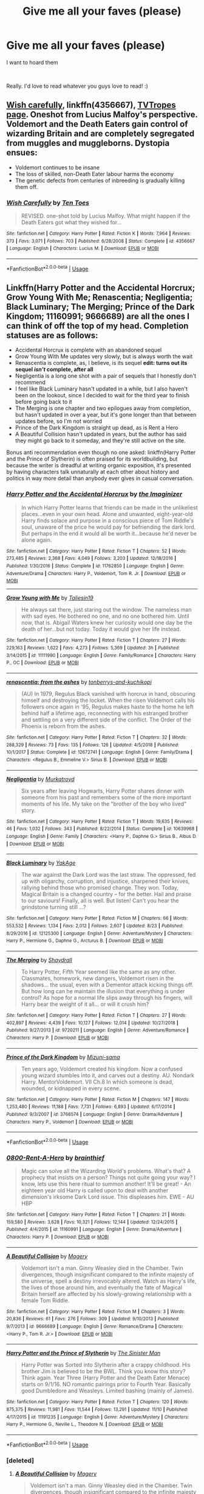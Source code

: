 #+TITLE: Give me all your faves (please)

* Give me all your faves (please)
:PROPERTIES:
:Author: turtle-ducky
:Score: 54
:DateUnix: 1574094372.0
:DateShort: 2019-Nov-18
:FlairText: Request
:END:
I want to hoard them

​

Really. I'd love to read whatever you guys love to read! :)


** [[https://www.fanfiction.net/s/4356667][Wish carefully]], linkffn(4356667), [[https://tvtropes.org/pmwiki/pmwiki.php/Fanfic/WishCarefully][TVTropes page]]. Oneshot from Lucius Malfoy's perspective. Voldemort and the Death Eaters gain control of wizarding Britain and are completely segregated from muggles and muggleborns. Dystopia ensues:

- Voldemort continues to be insane
- The loss of skilled, non-Death Eater labour harms the economy
- The genetic defects from centuries of inbreeding is gradually killing them off.
:PROPERTIES:
:Author: 10110010_100110
:Score: 12
:DateUnix: 1574168954.0
:DateShort: 2019-Nov-19
:END:

*** [[https://www.fanfiction.net/s/4356667/1/][*/Wish Carefully/*]] by [[https://www.fanfiction.net/u/1193258/Ten-Toes][/Ten Toes/]]

#+begin_quote
  REVISED. one-shot told by Lucius Malfoy. What might happen if the Death Eaters got what they wished for...
#+end_quote

^{/Site/:} ^{fanfiction.net} ^{*|*} ^{/Category/:} ^{Harry} ^{Potter} ^{*|*} ^{/Rated/:} ^{Fiction} ^{K} ^{*|*} ^{/Words/:} ^{7,964} ^{*|*} ^{/Reviews/:} ^{373} ^{*|*} ^{/Favs/:} ^{3,071} ^{*|*} ^{/Follows/:} ^{703} ^{*|*} ^{/Published/:} ^{6/28/2008} ^{*|*} ^{/Status/:} ^{Complete} ^{*|*} ^{/id/:} ^{4356667} ^{*|*} ^{/Language/:} ^{English} ^{*|*} ^{/Characters/:} ^{Lucius} ^{M.} ^{*|*} ^{/Download/:} ^{[[http://www.ff2ebook.com/old/ffn-bot/index.php?id=4356667&source=ff&filetype=epub][EPUB]]} ^{or} ^{[[http://www.ff2ebook.com/old/ffn-bot/index.php?id=4356667&source=ff&filetype=mobi][MOBI]]}

--------------

*FanfictionBot*^{2.0.0-beta} | [[https://github.com/tusing/reddit-ffn-bot/wiki/Usage][Usage]]
:PROPERTIES:
:Author: FanfictionBot
:Score: 2
:DateUnix: 1574169000.0
:DateShort: 2019-Nov-19
:END:


** Linkffn(Harry Potter and the Accidental Horcrux; Grow Young With Me; Renascentia; Negligentia; Black Luminary; The Merging; Prince of the Dark Kingdom; 11160991; 9666689) are all the ones I can think of off the top of my head. Completion statuses are as follows:

- Accidental Horcrux is complete with an abandoned sequel
- Grow Young With Me updates very slowly, but is always worth the wait
- Renascentia is complete, as, I believe, is its sequel *edit: turns out its sequel /isn't/ complete, after all*
- Negligentia is a long one shot with a pair of sequels that I honestly don't recommend
- I feel like Black Luminary hasn't updated in a while, but I also haven't been on the lookout, since I decided to wait for the third year to finish before going back to it
- The Merging is one chapter and two epilogues away from completion, but hasn't updated in over a year, but it's gone longer than that between updates before, so I'm not worried
- Prince of the Dark Kingdom is straight up dead, as is Rent a Hero
- A Beautiful Collision hasn't updated in years, but the author has said they might go back to it someday, and they're still active on the site.

Bonus anti recommendation even though no one asked: linkffn(Harry Potter and the Prince of Slytherin) is often praised for its worldbuilding, but because the writer is dreadful at writing organic exposition, it's presented by having characters talk unnaturally at each other about history and politics in way more detail than anybody ever gives in casual conversation.
:PROPERTIES:
:Author: DeliSoupItExplodes
:Score: 6
:DateUnix: 1574189943.0
:DateShort: 2019-Nov-19
:END:

*** [[https://www.fanfiction.net/s/11762850/1/][*/Harry Potter and the Accidental Horcrux/*]] by [[https://www.fanfiction.net/u/3306612/the-Imaginizer][/the Imaginizer/]]

#+begin_quote
  In which Harry Potter learns that friends can be made in the unlikeliest places...even in your own head. Alone and unwanted, eight-year-old Harry finds solace and purpose in a conscious piece of Tom Riddle's soul, unaware of the price he would pay for befriending the dark lord. But perhaps in the end it would all be worth it...because he'd never be alone again.
#+end_quote

^{/Site/:} ^{fanfiction.net} ^{*|*} ^{/Category/:} ^{Harry} ^{Potter} ^{*|*} ^{/Rated/:} ^{Fiction} ^{T} ^{*|*} ^{/Chapters/:} ^{52} ^{*|*} ^{/Words/:} ^{273,485} ^{*|*} ^{/Reviews/:} ^{2,368} ^{*|*} ^{/Favs/:} ^{4,049} ^{*|*} ^{/Follows/:} ^{3,203} ^{*|*} ^{/Updated/:} ^{12/18/2016} ^{*|*} ^{/Published/:} ^{1/30/2016} ^{*|*} ^{/Status/:} ^{Complete} ^{*|*} ^{/id/:} ^{11762850} ^{*|*} ^{/Language/:} ^{English} ^{*|*} ^{/Genre/:} ^{Adventure/Drama} ^{*|*} ^{/Characters/:} ^{Harry} ^{P.,} ^{Voldemort,} ^{Tom} ^{R.} ^{Jr.} ^{*|*} ^{/Download/:} ^{[[http://www.ff2ebook.com/old/ffn-bot/index.php?id=11762850&source=ff&filetype=epub][EPUB]]} ^{or} ^{[[http://www.ff2ebook.com/old/ffn-bot/index.php?id=11762850&source=ff&filetype=mobi][MOBI]]}

--------------

[[https://www.fanfiction.net/s/11111990/1/][*/Grow Young with Me/*]] by [[https://www.fanfiction.net/u/997444/Taliesin19][/Taliesin19/]]

#+begin_quote
  He always sat there, just staring out the window. The nameless man with sad eyes. He bothered no one, and no one bothered him. Until now, that is. Abigail Waters knew her curiosity would one day be the death of her...but not today. Today it would give her life instead.
#+end_quote

^{/Site/:} ^{fanfiction.net} ^{*|*} ^{/Category/:} ^{Harry} ^{Potter} ^{*|*} ^{/Rated/:} ^{Fiction} ^{T} ^{*|*} ^{/Chapters/:} ^{27} ^{*|*} ^{/Words/:} ^{229,163} ^{*|*} ^{/Reviews/:} ^{1,622} ^{*|*} ^{/Favs/:} ^{4,273} ^{*|*} ^{/Follows/:} ^{5,369} ^{*|*} ^{/Updated/:} ^{3h} ^{*|*} ^{/Published/:} ^{3/14/2015} ^{*|*} ^{/id/:} ^{11111990} ^{*|*} ^{/Language/:} ^{English} ^{*|*} ^{/Genre/:} ^{Family/Romance} ^{*|*} ^{/Characters/:} ^{Harry} ^{P.,} ^{OC} ^{*|*} ^{/Download/:} ^{[[http://www.ff2ebook.com/old/ffn-bot/index.php?id=11111990&source=ff&filetype=epub][EPUB]]} ^{or} ^{[[http://www.ff2ebook.com/old/ffn-bot/index.php?id=11111990&source=ff&filetype=mobi][MOBI]]}

--------------

[[https://www.fanfiction.net/s/12672741/1/][*/renascentia: from the ashes/*]] by [[https://www.fanfiction.net/u/9795334/tonberrys-and-kuchikopi][/tonberrys-and-kuchikopi/]]

#+begin_quote
  (AU) In 1979, Regulus Black vanished with horcrux in hand, obscuring himself and destroying the locket. When the risen Voldemort calls his followers once again in '95, Regulus makes haste to the home he left behind half a lifetime ago, reconnecting with his estranged brother and settling on a very different side of the conflict. The Order of the Phoenix is reborn from the ashes.
#+end_quote

^{/Site/:} ^{fanfiction.net} ^{*|*} ^{/Category/:} ^{Harry} ^{Potter} ^{*|*} ^{/Rated/:} ^{Fiction} ^{T} ^{*|*} ^{/Chapters/:} ^{32} ^{*|*} ^{/Words/:} ^{288,329} ^{*|*} ^{/Reviews/:} ^{73} ^{*|*} ^{/Favs/:} ^{135} ^{*|*} ^{/Follows/:} ^{126} ^{*|*} ^{/Updated/:} ^{4/5/2018} ^{*|*} ^{/Published/:} ^{10/1/2017} ^{*|*} ^{/Status/:} ^{Complete} ^{*|*} ^{/id/:} ^{12672741} ^{*|*} ^{/Language/:} ^{English} ^{*|*} ^{/Genre/:} ^{Family/Drama} ^{*|*} ^{/Characters/:} ^{<Regulus} ^{B.,} ^{Emmeline} ^{V.>} ^{Sirius} ^{B.} ^{*|*} ^{/Download/:} ^{[[http://www.ff2ebook.com/old/ffn-bot/index.php?id=12672741&source=ff&filetype=epub][EPUB]]} ^{or} ^{[[http://www.ff2ebook.com/old/ffn-bot/index.php?id=12672741&source=ff&filetype=mobi][MOBI]]}

--------------

[[https://www.fanfiction.net/s/10639968/1/][*/Negligentia/*]] by [[https://www.fanfiction.net/u/1086188/Murkatroyd][/Murkatroyd/]]

#+begin_quote
  Six years after leaving Hogwarts, Harry Potter shares dinner with someone from his past and remembers some of the more important moments of his life. My take on the "brother of the boy who lived" story.
#+end_quote

^{/Site/:} ^{fanfiction.net} ^{*|*} ^{/Category/:} ^{Harry} ^{Potter} ^{*|*} ^{/Rated/:} ^{Fiction} ^{T} ^{*|*} ^{/Words/:} ^{19,635} ^{*|*} ^{/Reviews/:} ^{46} ^{*|*} ^{/Favs/:} ^{1,032} ^{*|*} ^{/Follows/:} ^{343} ^{*|*} ^{/Published/:} ^{8/22/2014} ^{*|*} ^{/Status/:} ^{Complete} ^{*|*} ^{/id/:} ^{10639968} ^{*|*} ^{/Language/:} ^{English} ^{*|*} ^{/Genre/:} ^{Family} ^{*|*} ^{/Characters/:} ^{<Harry} ^{P.,} ^{Daphne} ^{G.>} ^{Sirius} ^{B.,} ^{Albus} ^{D.} ^{*|*} ^{/Download/:} ^{[[http://www.ff2ebook.com/old/ffn-bot/index.php?id=10639968&source=ff&filetype=epub][EPUB]]} ^{or} ^{[[http://www.ff2ebook.com/old/ffn-bot/index.php?id=10639968&source=ff&filetype=mobi][MOBI]]}

--------------

[[https://www.fanfiction.net/s/12125300/1/][*/Black Luminary/*]] by [[https://www.fanfiction.net/u/8129173/YakAge][/YakAge/]]

#+begin_quote
  The war against the Dark Lord was the last straw. The oppressed, fed up with oligarchy, corruption, and injustice, sharpened their knives, rallying behind those who promised change. They won. Today, Magical Britain is a changed country -- for the better. Hail and praise to our saviours! Finally, all is well. But listen! Can't you hear the grindstone turning still ...?
#+end_quote

^{/Site/:} ^{fanfiction.net} ^{*|*} ^{/Category/:} ^{Harry} ^{Potter} ^{*|*} ^{/Rated/:} ^{Fiction} ^{M} ^{*|*} ^{/Chapters/:} ^{66} ^{*|*} ^{/Words/:} ^{553,532} ^{*|*} ^{/Reviews/:} ^{1,134} ^{*|*} ^{/Favs/:} ^{2,012} ^{*|*} ^{/Follows/:} ^{2,607} ^{*|*} ^{/Updated/:} ^{8/23} ^{*|*} ^{/Published/:} ^{8/29/2016} ^{*|*} ^{/id/:} ^{12125300} ^{*|*} ^{/Language/:} ^{English} ^{*|*} ^{/Genre/:} ^{Adventure/Mystery} ^{*|*} ^{/Characters/:} ^{Harry} ^{P.,} ^{Hermione} ^{G.,} ^{Daphne} ^{G.,} ^{Arcturus} ^{B.} ^{*|*} ^{/Download/:} ^{[[http://www.ff2ebook.com/old/ffn-bot/index.php?id=12125300&source=ff&filetype=epub][EPUB]]} ^{or} ^{[[http://www.ff2ebook.com/old/ffn-bot/index.php?id=12125300&source=ff&filetype=mobi][MOBI]]}

--------------

[[https://www.fanfiction.net/s/9720211/1/][*/The Merging/*]] by [[https://www.fanfiction.net/u/2102558/Shaydrall][/Shaydrall/]]

#+begin_quote
  To Harry Potter, Fifth Year seemed like the same as any other. Classmates, homework, new dangers, Voldemort risen in the shadows... the usual, even with a Dementor attack kicking things off. But how long can he maintain the illusion that everything is under control? As hope for a normal life slips away through his fingers, will Harry bear the weight of it all... or will it crush him?
#+end_quote

^{/Site/:} ^{fanfiction.net} ^{*|*} ^{/Category/:} ^{Harry} ^{Potter} ^{*|*} ^{/Rated/:} ^{Fiction} ^{T} ^{*|*} ^{/Chapters/:} ^{27} ^{*|*} ^{/Words/:} ^{402,897} ^{*|*} ^{/Reviews/:} ^{4,439} ^{*|*} ^{/Favs/:} ^{10,127} ^{*|*} ^{/Follows/:} ^{12,014} ^{*|*} ^{/Updated/:} ^{10/27/2018} ^{*|*} ^{/Published/:} ^{9/27/2013} ^{*|*} ^{/id/:} ^{9720211} ^{*|*} ^{/Language/:} ^{English} ^{*|*} ^{/Genre/:} ^{Adventure/Romance} ^{*|*} ^{/Characters/:} ^{Harry} ^{P.} ^{*|*} ^{/Download/:} ^{[[http://www.ff2ebook.com/old/ffn-bot/index.php?id=9720211&source=ff&filetype=epub][EPUB]]} ^{or} ^{[[http://www.ff2ebook.com/old/ffn-bot/index.php?id=9720211&source=ff&filetype=mobi][MOBI]]}

--------------

[[https://www.fanfiction.net/s/3766574/1/][*/Prince of the Dark Kingdom/*]] by [[https://www.fanfiction.net/u/1355498/Mizuni-sama][/Mizuni-sama/]]

#+begin_quote
  Ten years ago, Voldemort created his kingdom. Now a confused young wizard stumbles into it, and carves out a destiny. AU. Nondark Harry. MentorVoldemort. VII Ch.8 In which someone is dead, wounded, or kidnapped in every scene.
#+end_quote

^{/Site/:} ^{fanfiction.net} ^{*|*} ^{/Category/:} ^{Harry} ^{Potter} ^{*|*} ^{/Rated/:} ^{Fiction} ^{M} ^{*|*} ^{/Chapters/:} ^{147} ^{*|*} ^{/Words/:} ^{1,253,480} ^{*|*} ^{/Reviews/:} ^{11,188} ^{*|*} ^{/Favs/:} ^{7,731} ^{*|*} ^{/Follows/:} ^{6,893} ^{*|*} ^{/Updated/:} ^{6/17/2014} ^{*|*} ^{/Published/:} ^{9/3/2007} ^{*|*} ^{/id/:} ^{3766574} ^{*|*} ^{/Language/:} ^{English} ^{*|*} ^{/Genre/:} ^{Drama/Adventure} ^{*|*} ^{/Characters/:} ^{Harry} ^{P.,} ^{Voldemort} ^{*|*} ^{/Download/:} ^{[[http://www.ff2ebook.com/old/ffn-bot/index.php?id=3766574&source=ff&filetype=epub][EPUB]]} ^{or} ^{[[http://www.ff2ebook.com/old/ffn-bot/index.php?id=3766574&source=ff&filetype=mobi][MOBI]]}

--------------

*FanfictionBot*^{2.0.0-beta} | [[https://github.com/tusing/reddit-ffn-bot/wiki/Usage][Usage]]
:PROPERTIES:
:Author: FanfictionBot
:Score: 1
:DateUnix: 1574190035.0
:DateShort: 2019-Nov-19
:END:


*** [[https://www.fanfiction.net/s/11160991/1/][*/0800-Rent-A-Hero/*]] by [[https://www.fanfiction.net/u/4934632/brainthief][/brainthief/]]

#+begin_quote
  Magic can solve all the Wizarding World's problems. What's that? A prophecy that insists on a person? Things not quite going your way? I know, lets use this here ritual to summon another! It'll be great! - An eighteen year old Harry is called upon to deal with another dimension's irksome Dark Lord issue. This displeases him. EWE - AU HBP
#+end_quote

^{/Site/:} ^{fanfiction.net} ^{*|*} ^{/Category/:} ^{Harry} ^{Potter} ^{*|*} ^{/Rated/:} ^{Fiction} ^{T} ^{*|*} ^{/Chapters/:} ^{21} ^{*|*} ^{/Words/:} ^{159,580} ^{*|*} ^{/Reviews/:} ^{3,628} ^{*|*} ^{/Favs/:} ^{10,321} ^{*|*} ^{/Follows/:} ^{12,144} ^{*|*} ^{/Updated/:} ^{12/24/2015} ^{*|*} ^{/Published/:} ^{4/4/2015} ^{*|*} ^{/id/:} ^{11160991} ^{*|*} ^{/Language/:} ^{English} ^{*|*} ^{/Genre/:} ^{Drama/Adventure} ^{*|*} ^{/Characters/:} ^{Harry} ^{P.} ^{*|*} ^{/Download/:} ^{[[http://www.ff2ebook.com/old/ffn-bot/index.php?id=11160991&source=ff&filetype=epub][EPUB]]} ^{or} ^{[[http://www.ff2ebook.com/old/ffn-bot/index.php?id=11160991&source=ff&filetype=mobi][MOBI]]}

--------------

[[https://www.fanfiction.net/s/9666689/1/][*/A Beautiful Collision/*]] by [[https://www.fanfiction.net/u/4279252/Magery][/Magery/]]

#+begin_quote
  Voldemort isn't a man. Ginny Weasley died in the Chamber. Twin divergences, though insignificant compared to the infinite majesty of the universe, spell a destiny irrevocably altered. Watch as Harry's life, the lives of those around him, and eventually the fate of Magical Britain herself are affected by his slowly-growing relationship with a female Tom Riddle.
#+end_quote

^{/Site/:} ^{fanfiction.net} ^{*|*} ^{/Category/:} ^{Harry} ^{Potter} ^{*|*} ^{/Rated/:} ^{Fiction} ^{M} ^{*|*} ^{/Chapters/:} ^{3} ^{*|*} ^{/Words/:} ^{20,836} ^{*|*} ^{/Reviews/:} ^{61} ^{*|*} ^{/Favs/:} ^{276} ^{*|*} ^{/Follows/:} ^{309} ^{*|*} ^{/Updated/:} ^{9/10/2013} ^{*|*} ^{/Published/:} ^{9/7/2013} ^{*|*} ^{/id/:} ^{9666689} ^{*|*} ^{/Language/:} ^{English} ^{*|*} ^{/Genre/:} ^{Romance/Drama} ^{*|*} ^{/Characters/:} ^{<Harry} ^{P.,} ^{Tom} ^{R.} ^{Jr.>} ^{*|*} ^{/Download/:} ^{[[http://www.ff2ebook.com/old/ffn-bot/index.php?id=9666689&source=ff&filetype=epub][EPUB]]} ^{or} ^{[[http://www.ff2ebook.com/old/ffn-bot/index.php?id=9666689&source=ff&filetype=mobi][MOBI]]}

--------------

[[https://www.fanfiction.net/s/11191235/1/][*/Harry Potter and the Prince of Slytherin/*]] by [[https://www.fanfiction.net/u/4788805/The-Sinister-Man][/The Sinister Man/]]

#+begin_quote
  Harry Potter was Sorted into Slytherin after a crappy childhood. His brother Jim is believed to be the BWL. Think you know this story? Think again. Year Three (Harry Potter and the Death Eater Menace) starts on 9/1/16. NO romantic pairings prior to Fourth Year. Basically good Dumbledore and Weasleys. Limited bashing (mainly of James).
#+end_quote

^{/Site/:} ^{fanfiction.net} ^{*|*} ^{/Category/:} ^{Harry} ^{Potter} ^{*|*} ^{/Rated/:} ^{Fiction} ^{T} ^{*|*} ^{/Chapters/:} ^{120} ^{*|*} ^{/Words/:} ^{875,375} ^{*|*} ^{/Reviews/:} ^{11,981} ^{*|*} ^{/Favs/:} ^{11,544} ^{*|*} ^{/Follows/:} ^{13,291} ^{*|*} ^{/Updated/:} ^{11/10} ^{*|*} ^{/Published/:} ^{4/17/2015} ^{*|*} ^{/id/:} ^{11191235} ^{*|*} ^{/Language/:} ^{English} ^{*|*} ^{/Genre/:} ^{Adventure/Mystery} ^{*|*} ^{/Characters/:} ^{Harry} ^{P.,} ^{Hermione} ^{G.,} ^{Neville} ^{L.,} ^{Theodore} ^{N.} ^{*|*} ^{/Download/:} ^{[[http://www.ff2ebook.com/old/ffn-bot/index.php?id=11191235&source=ff&filetype=epub][EPUB]]} ^{or} ^{[[http://www.ff2ebook.com/old/ffn-bot/index.php?id=11191235&source=ff&filetype=mobi][MOBI]]}

--------------

*FanfictionBot*^{2.0.0-beta} | [[https://github.com/tusing/reddit-ffn-bot/wiki/Usage][Usage]]
:PROPERTIES:
:Author: FanfictionBot
:Score: 1
:DateUnix: 1574190046.0
:DateShort: 2019-Nov-19
:END:


*** [deleted]
:PROPERTIES:
:Score: 1
:DateUnix: 1574192642.0
:DateShort: 2019-Nov-19
:END:

**** [[https://www.fanfiction.net/s/9666689/1/][*/A Beautiful Collision/*]] by [[https://www.fanfiction.net/u/4279252/Magery][/Magery/]]

#+begin_quote
  Voldemort isn't a man. Ginny Weasley died in the Chamber. Twin divergences, though insignificant compared to the infinite majesty of the universe, spell a destiny irrevocably altered. Watch as Harry's life, the lives of those around him, and eventually the fate of Magical Britain herself are affected by his slowly-growing relationship with a female Tom Riddle.
#+end_quote

^{/Site/:} ^{fanfiction.net} ^{*|*} ^{/Category/:} ^{Harry} ^{Potter} ^{*|*} ^{/Rated/:} ^{Fiction} ^{M} ^{*|*} ^{/Chapters/:} ^{3} ^{*|*} ^{/Words/:} ^{20,836} ^{*|*} ^{/Reviews/:} ^{61} ^{*|*} ^{/Favs/:} ^{276} ^{*|*} ^{/Follows/:} ^{309} ^{*|*} ^{/Updated/:} ^{9/10/2013} ^{*|*} ^{/Published/:} ^{9/7/2013} ^{*|*} ^{/id/:} ^{9666689} ^{*|*} ^{/Language/:} ^{English} ^{*|*} ^{/Genre/:} ^{Romance/Drama} ^{*|*} ^{/Characters/:} ^{<Harry} ^{P.,} ^{Tom} ^{R.} ^{Jr.>} ^{*|*} ^{/Download/:} ^{[[http://www.ff2ebook.com/old/ffn-bot/index.php?id=9666689&source=ff&filetype=epub][EPUB]]} ^{or} ^{[[http://www.ff2ebook.com/old/ffn-bot/index.php?id=9666689&source=ff&filetype=mobi][MOBI]]}

--------------

*FanfictionBot*^{2.0.0-beta} | [[https://github.com/tusing/reddit-ffn-bot/wiki/Usage][Usage]]
:PROPERTIES:
:Author: FanfictionBot
:Score: 1
:DateUnix: 1574192652.0
:DateShort: 2019-Nov-19
:END:


** I think the mods should consider putting up a sticky called "Favorite Fics of HPFANFICTION".

--------------

For this type of requests, I like to link the [[https://docs.google.com/spreadsheets/d/169NVDxmtgDuwB7O1rZenT_WfKWTJqs-k-cdxd37xHWw/htmlview?utm_source=share&utm_medium=ios_app][list of most recommended fics]] on this sub from 2011 to 2018, and [[https://hpffrec.hackesta.org/][the HPFanfiction Recommender]] that lets you search for more recent popular fics and authors.

Among the Top 20, my personal favorites are:

[[https://www.fanfiction.net/s/10677106/1/][Seventh Horcrux]], linkffn(10677106), is obviously the most popular one by a wide margin. This ‘Harry' thinks he's Voldemort, acts like Voldemort, has the power of Voldemort, but he only wants to teach DADA forever.

[[https://www.fanfiction.net/s/11858167/1/][The Sum of Their Parts]], linkffn(11858167), is my favorite postwar fic. Harry and his friends finally had it enough and declared war on the incorrigible Ministry and Wizengamot. They began with vigilante killings of Death Eaters who got off again.

[[https://www.fanfiction.net/s/5904185][Emperor]], linkffn(5904185), is a dark war epic set in an extreme AU. It's one of the very few fics that has Harry raised by his own parents, but he actually turns out to be a lot more vicious than in canon.

[[https://www.fanfiction.net/s/5511855/1/][Delenda Est]], linkffn(5511855), is Harry time travel to 1975. He teams up with Bellatrix and changes a lot of things. This Harry is war hardened veteran, and Bellatrix, despite following Harry, is by no means a paragon of virtue. But it's fun watching her in action.

[[https://www.fanfiction.net/s/11910994/1/][Divided and Entwined]], linkffn(11910994), is another long war epic. This Hermione forms her own guerrilla group and becomes a very effective killer of rank and file Death Eaters. But Harry and Ron are not slacking off either, as they will come into their roles later in the story.

[[https://www.fanfiction.net/s/6892925/1/][Stages of Hope]], linkffn(6892925), is a dimensional travel. Here, badly traumatized Harry, Hermione, Luna, and Neville are thrown into a new world where things have become very different. They are not particularly dark, but they kill Death Eaters without blinking their eyes.

[[https://www.fanfiction.net/s/11773877/1/The-Dark-Lord-Never-Died][The Dark Lord Never Died]], linkffn(11773877), is a major AU in which Harry was raised by Sirius in France. He went to Beauxbaton along with Neville and the Weasleys, and was personally taught by Dumbledore there. In 1999, Ron volunteers to go spying in Britain, where he meets a loyal Malfoy enforcer, Hermione.

--------------

Here are some newer fics, finished after 2017 and thus not making it to the top 20:

[[https://www.fanfiction.net/s/13133746/1/Daphne-Greengrass-and-the-Importance-of-Intent][Daphne Greengrass and the Importance of Intent]], linkffn(13133746): One of the best Harry/Daphne fics, no bashing, no power fantasies, great characterizations, and a very adorable Astoria.

[[https://www.fanfiction.net/s/12407442/1/Luna-Lovegood-and-the-Dark-Lord-s-Diary][Luna Lovegood and the Dark Lord's Diary]], linkffn(12407442): Luna got the Diary.

[[https://www.fanfiction.net/s/13052802/1/Petunia-Evans-Tomb-Raider][Petunia Evans, Tomb Raider]], linkffn(13052802): Petunia is a squib and a BAMF archeologist. She, Sirius, Bill, and Fleur did the heavy lifting against Voldemort in this fic.

[[https://www.fanfiction.net/s/6331126/1/Strangers-at-Drakeshaugh][Strangers at Drakeshaugh]], linkffn(6331126): Probably the best canon compliant postwar fic. It depicts Harry and Ginny's work/life in 2009, and quite unique as it's narrated from their Muggle neighbor's POV.

[[https://www.fanfiction.net/s/11933512/1/The-House-of-Potter-Rebuilt][The House of Potter Rebuilt]], linkffn(11933512): An unique indy!Harry fic with a quite original plot. The "House" here actually means an actual building.
:PROPERTIES:
:Author: InquisitorCOC
:Score: 17
:DateUnix: 1574096345.0
:DateShort: 2019-Nov-18
:END:

*** Hey, since u made this post, iv read seventh hor/sum of parts, both was amazing but not sure what to read next, maybe the Luna one or petunia.

Have not read AU before or time travel, but they don't sound like my style, any suggestions?
:PROPERTIES:
:Author: Zoxxy
:Score: 3
:DateUnix: 1574546952.0
:DateShort: 2019-Nov-24
:END:

**** Try a few chapters and see whether you like it or not.

If not, just walk away
:PROPERTIES:
:Author: InquisitorCOC
:Score: 1
:DateUnix: 1574547203.0
:DateShort: 2019-Nov-24
:END:

***** Will do! Guessing most does, just figgured with your top2 being so great, it was worth the comment, have a good one, and thanks for making the original comment and replying
:PROPERTIES:
:Author: Zoxxy
:Score: 2
:DateUnix: 1574547367.0
:DateShort: 2019-Nov-24
:END:


*** [[https://www.fanfiction.net/s/13133746/1/][*/Daphne Greengrass and the Importance of Intent/*]] by [[https://www.fanfiction.net/u/11491751/Petrificus-Somewhatus][/Petrificus Somewhatus/]]

#+begin_quote
  This is the story of how Voldemort and the tools he created to defy death were destroyed by Harry Potter and me while sitting in an empty Hogwarts classroom using Harry's idea, my design, and most importantly, our intent. Set during 6th Year.
#+end_quote

^{/Site/:} ^{fanfiction.net} ^{*|*} ^{/Category/:} ^{Harry} ^{Potter} ^{*|*} ^{/Rated/:} ^{Fiction} ^{T} ^{*|*} ^{/Chapters/:} ^{23} ^{*|*} ^{/Words/:} ^{71,638} ^{*|*} ^{/Reviews/:} ^{1,009} ^{*|*} ^{/Favs/:} ^{4,037} ^{*|*} ^{/Follows/:} ^{2,875} ^{*|*} ^{/Updated/:} ^{8/21} ^{*|*} ^{/Published/:} ^{11/29/2018} ^{*|*} ^{/Status/:} ^{Complete} ^{*|*} ^{/id/:} ^{13133746} ^{*|*} ^{/Language/:} ^{English} ^{*|*} ^{/Genre/:} ^{Romance/Family} ^{*|*} ^{/Characters/:} ^{<Harry} ^{P.,} ^{Daphne} ^{G.>} ^{Astoria} ^{G.} ^{*|*} ^{/Download/:} ^{[[http://www.ff2ebook.com/old/ffn-bot/index.php?id=13133746&source=ff&filetype=epub][EPUB]]} ^{or} ^{[[http://www.ff2ebook.com/old/ffn-bot/index.php?id=13133746&source=ff&filetype=mobi][MOBI]]}

--------------

[[https://www.fanfiction.net/s/12407442/1/][*/Luna Lovegood and the Dark Lord's Diary/*]] by [[https://www.fanfiction.net/u/6415261/The-madness-in-me][/The madness in me/]]

#+begin_quote
  Tom Riddle's plans fall through when Ginny Weasley loses his diary shortly after starting her first year and it is found by one Luna Lovegood. A series of bizarre conversations follow. Luna? - Yes Tom? - I've been giving this a lot of thought...and I believe you may be insane. (Not crack. I repeat, not crack ! Plot takes a few chapters to appear but it's there)
#+end_quote

^{/Site/:} ^{fanfiction.net} ^{*|*} ^{/Category/:} ^{Harry} ^{Potter} ^{*|*} ^{/Rated/:} ^{Fiction} ^{K} ^{*|*} ^{/Chapters/:} ^{100} ^{*|*} ^{/Words/:} ^{72,169} ^{*|*} ^{/Reviews/:} ^{3,863} ^{*|*} ^{/Favs/:} ^{3,207} ^{*|*} ^{/Follows/:} ^{3,309} ^{*|*} ^{/Updated/:} ^{8/21} ^{*|*} ^{/Published/:} ^{3/16/2017} ^{*|*} ^{/Status/:} ^{Complete} ^{*|*} ^{/id/:} ^{12407442} ^{*|*} ^{/Language/:} ^{English} ^{*|*} ^{/Genre/:} ^{Humor} ^{*|*} ^{/Characters/:} ^{Luna} ^{L.,} ^{Tom} ^{R.} ^{Jr.} ^{*|*} ^{/Download/:} ^{[[http://www.ff2ebook.com/old/ffn-bot/index.php?id=12407442&source=ff&filetype=epub][EPUB]]} ^{or} ^{[[http://www.ff2ebook.com/old/ffn-bot/index.php?id=12407442&source=ff&filetype=mobi][MOBI]]}

--------------

[[https://www.fanfiction.net/s/13052802/1/][*/Petunia Evans, Tomb Raider/*]] by [[https://www.fanfiction.net/u/2548648/Starfox5][/Starfox5/]]

#+begin_quote
  AU. Petunia Evans might have been a squib but she was smart and stubborn. While Lily went to Hogwarts, Petunia went to a boarding school and later studied archaeology. Dr Evans ended up raiding tombs for Gringotts with the help of their Curse-Breakers and using her findings to advance her career as an archaeologist. And raising her unfortunately impressionable nephew.
#+end_quote

^{/Site/:} ^{fanfiction.net} ^{*|*} ^{/Category/:} ^{Harry} ^{Potter} ^{+} ^{Tomb} ^{Raider} ^{Crossover} ^{*|*} ^{/Rated/:} ^{Fiction} ^{T} ^{*|*} ^{/Chapters/:} ^{7} ^{*|*} ^{/Words/:} ^{52,388} ^{*|*} ^{/Reviews/:} ^{205} ^{*|*} ^{/Favs/:} ^{996} ^{*|*} ^{/Follows/:} ^{571} ^{*|*} ^{/Updated/:} ^{12/1/2018} ^{*|*} ^{/Published/:} ^{9/1/2018} ^{*|*} ^{/Status/:} ^{Complete} ^{*|*} ^{/id/:} ^{13052802} ^{*|*} ^{/Language/:} ^{English} ^{*|*} ^{/Genre/:} ^{Adventure/Drama} ^{*|*} ^{/Characters/:} ^{<Petunia} ^{D.,} ^{Sirius} ^{B.>} ^{<Harry} ^{P.,} ^{Hermione} ^{G.>} ^{*|*} ^{/Download/:} ^{[[http://www.ff2ebook.com/old/ffn-bot/index.php?id=13052802&source=ff&filetype=epub][EPUB]]} ^{or} ^{[[http://www.ff2ebook.com/old/ffn-bot/index.php?id=13052802&source=ff&filetype=mobi][MOBI]]}

--------------

[[https://www.fanfiction.net/s/6331126/1/][*/Strangers at Drakeshaugh/*]] by [[https://www.fanfiction.net/u/2132422/Northumbrian][/Northumbrian/]]

#+begin_quote
  The locals in a sleepy corner of the Cheviot Hills are surprised to discover that they have new neighbours. Who are the strangers at Drakeshaugh? When James Potter meets Muggle Henry Charlton, his mother Jacqui befriends the Potters and her life changes.
#+end_quote

^{/Site/:} ^{fanfiction.net} ^{*|*} ^{/Category/:} ^{Harry} ^{Potter} ^{*|*} ^{/Rated/:} ^{Fiction} ^{T} ^{*|*} ^{/Chapters/:} ^{39} ^{*|*} ^{/Words/:} ^{189,314} ^{*|*} ^{/Reviews/:} ^{2,199} ^{*|*} ^{/Favs/:} ^{2,306} ^{*|*} ^{/Follows/:} ^{2,684} ^{*|*} ^{/Updated/:} ^{8/31/2018} ^{*|*} ^{/Published/:} ^{9/17/2010} ^{*|*} ^{/Status/:} ^{Complete} ^{*|*} ^{/id/:} ^{6331126} ^{*|*} ^{/Language/:} ^{English} ^{*|*} ^{/Genre/:} ^{Mystery/Family} ^{*|*} ^{/Characters/:} ^{<Ginny} ^{W.,} ^{Harry} ^{P.>} ^{<Ron} ^{W.,} ^{Hermione} ^{G.>} ^{*|*} ^{/Download/:} ^{[[http://www.ff2ebook.com/old/ffn-bot/index.php?id=6331126&source=ff&filetype=epub][EPUB]]} ^{or} ^{[[http://www.ff2ebook.com/old/ffn-bot/index.php?id=6331126&source=ff&filetype=mobi][MOBI]]}

--------------

[[https://www.fanfiction.net/s/11933512/1/][*/The House of Potter Rebuilt/*]] by [[https://www.fanfiction.net/u/1228238/DisobedienceWriter][/DisobedienceWriter/]]

#+begin_quote
  A curious 11-year-old Harry begins acting on the strange and wonderful things he observes in the wizarding world. He might just turn out very differently, and the world with him.
#+end_quote

^{/Site/:} ^{fanfiction.net} ^{*|*} ^{/Category/:} ^{Harry} ^{Potter} ^{*|*} ^{/Rated/:} ^{Fiction} ^{M} ^{*|*} ^{/Chapters/:} ^{8} ^{*|*} ^{/Words/:} ^{140,934} ^{*|*} ^{/Reviews/:} ^{1,781} ^{*|*} ^{/Favs/:} ^{7,296} ^{*|*} ^{/Follows/:} ^{8,176} ^{*|*} ^{/Updated/:} ^{9/10} ^{*|*} ^{/Published/:} ^{5/6/2016} ^{*|*} ^{/Status/:} ^{Complete} ^{*|*} ^{/id/:} ^{11933512} ^{*|*} ^{/Language/:} ^{English} ^{*|*} ^{/Genre/:} ^{Adventure} ^{*|*} ^{/Characters/:} ^{Harry} ^{P.} ^{*|*} ^{/Download/:} ^{[[http://www.ff2ebook.com/old/ffn-bot/index.php?id=11933512&source=ff&filetype=epub][EPUB]]} ^{or} ^{[[http://www.ff2ebook.com/old/ffn-bot/index.php?id=11933512&source=ff&filetype=mobi][MOBI]]}

--------------

*FanfictionBot*^{2.0.0-beta} | [[https://github.com/tusing/reddit-ffn-bot/wiki/Usage][Usage]]
:PROPERTIES:
:Author: FanfictionBot
:Score: 2
:DateUnix: 1574096420.0
:DateShort: 2019-Nov-18
:END:


*** [[https://www.fanfiction.net/s/10677106/1/][*/Seventh Horcrux/*]] by [[https://www.fanfiction.net/u/4112736/Emerald-Ashes][/Emerald Ashes/]]

#+begin_quote
  The presence of a foreign soul may have unexpected side effects on a growing child. I am Lord Volde...Harry Potter. I'm Harry Potter. In which Harry is insane, Hermione is a Dark Lady-in-training, Ginny is a minion, and Ron is confused.
#+end_quote

^{/Site/:} ^{fanfiction.net} ^{*|*} ^{/Category/:} ^{Harry} ^{Potter} ^{*|*} ^{/Rated/:} ^{Fiction} ^{T} ^{*|*} ^{/Chapters/:} ^{21} ^{*|*} ^{/Words/:} ^{104,212} ^{*|*} ^{/Reviews/:} ^{1,567} ^{*|*} ^{/Favs/:} ^{7,965} ^{*|*} ^{/Follows/:} ^{3,755} ^{*|*} ^{/Updated/:} ^{2/3/2015} ^{*|*} ^{/Published/:} ^{9/7/2014} ^{*|*} ^{/Status/:} ^{Complete} ^{*|*} ^{/id/:} ^{10677106} ^{*|*} ^{/Language/:} ^{English} ^{*|*} ^{/Genre/:} ^{Humor/Parody} ^{*|*} ^{/Characters/:} ^{Harry} ^{P.} ^{*|*} ^{/Download/:} ^{[[http://www.ff2ebook.com/old/ffn-bot/index.php?id=10677106&source=ff&filetype=epub][EPUB]]} ^{or} ^{[[http://www.ff2ebook.com/old/ffn-bot/index.php?id=10677106&source=ff&filetype=mobi][MOBI]]}

--------------

[[https://www.fanfiction.net/s/11858167/1/][*/The Sum of Their Parts/*]] by [[https://www.fanfiction.net/u/7396284/holdmybeer][/holdmybeer/]]

#+begin_quote
  For Teddy Lupin, Harry Potter would become a Dark Lord. For Teddy Lupin, Harry Potter would take down the Ministry or die trying. He should have known that Hermione and Ron wouldn't let him do it alone.
#+end_quote

^{/Site/:} ^{fanfiction.net} ^{*|*} ^{/Category/:} ^{Harry} ^{Potter} ^{*|*} ^{/Rated/:} ^{Fiction} ^{M} ^{*|*} ^{/Chapters/:} ^{11} ^{*|*} ^{/Words/:} ^{143,267} ^{*|*} ^{/Reviews/:} ^{934} ^{*|*} ^{/Favs/:} ^{4,794} ^{*|*} ^{/Follows/:} ^{2,098} ^{*|*} ^{/Updated/:} ^{4/12/2016} ^{*|*} ^{/Published/:} ^{3/24/2016} ^{*|*} ^{/Status/:} ^{Complete} ^{*|*} ^{/id/:} ^{11858167} ^{*|*} ^{/Language/:} ^{English} ^{*|*} ^{/Characters/:} ^{Harry} ^{P.,} ^{Ron} ^{W.,} ^{Hermione} ^{G.,} ^{George} ^{W.} ^{*|*} ^{/Download/:} ^{[[http://www.ff2ebook.com/old/ffn-bot/index.php?id=11858167&source=ff&filetype=epub][EPUB]]} ^{or} ^{[[http://www.ff2ebook.com/old/ffn-bot/index.php?id=11858167&source=ff&filetype=mobi][MOBI]]}

--------------

[[https://www.fanfiction.net/s/5904185/1/][*/Emperor/*]] by [[https://www.fanfiction.net/u/1227033/Marquis-Black][/Marquis Black/]]

#+begin_quote
  Some men live their whole lives at peace and are content. Others are born with an unquenchable fire and change the world forever. Inspired by the rise of Napoleon, Augustus, Nobunaga, and T'sao T'sao. Very AU.
#+end_quote

^{/Site/:} ^{fanfiction.net} ^{*|*} ^{/Category/:} ^{Harry} ^{Potter} ^{*|*} ^{/Rated/:} ^{Fiction} ^{M} ^{*|*} ^{/Chapters/:} ^{48} ^{*|*} ^{/Words/:} ^{677,023} ^{*|*} ^{/Reviews/:} ^{2,056} ^{*|*} ^{/Favs/:} ^{3,916} ^{*|*} ^{/Follows/:} ^{3,616} ^{*|*} ^{/Updated/:} ^{7/31/2017} ^{*|*} ^{/Published/:} ^{4/17/2010} ^{*|*} ^{/id/:} ^{5904185} ^{*|*} ^{/Language/:} ^{English} ^{*|*} ^{/Genre/:} ^{Adventure} ^{*|*} ^{/Characters/:} ^{Harry} ^{P.} ^{*|*} ^{/Download/:} ^{[[http://www.ff2ebook.com/old/ffn-bot/index.php?id=5904185&source=ff&filetype=epub][EPUB]]} ^{or} ^{[[http://www.ff2ebook.com/old/ffn-bot/index.php?id=5904185&source=ff&filetype=mobi][MOBI]]}

--------------

[[https://www.fanfiction.net/s/5511855/1/][*/Delenda Est/*]] by [[https://www.fanfiction.net/u/116880/Lord-Silvere][/Lord Silvere/]]

#+begin_quote
  Harry is a prisoner, and Bellatrix has fallen from grace. The accidental activation of Bella's treasured heirloom results in another chance for Harry. It also gives him the opportunity to make the acquaintance of the young and enigmatic Bellatrix Black as they change the course of history.
#+end_quote

^{/Site/:} ^{fanfiction.net} ^{*|*} ^{/Category/:} ^{Harry} ^{Potter} ^{*|*} ^{/Rated/:} ^{Fiction} ^{T} ^{*|*} ^{/Chapters/:} ^{46} ^{*|*} ^{/Words/:} ^{392,449} ^{*|*} ^{/Reviews/:} ^{7,610} ^{*|*} ^{/Favs/:} ^{14,440} ^{*|*} ^{/Follows/:} ^{9,000} ^{*|*} ^{/Updated/:} ^{9/21/2013} ^{*|*} ^{/Published/:} ^{11/14/2009} ^{*|*} ^{/Status/:} ^{Complete} ^{*|*} ^{/id/:} ^{5511855} ^{*|*} ^{/Language/:} ^{English} ^{*|*} ^{/Characters/:} ^{Harry} ^{P.,} ^{Bellatrix} ^{L.} ^{*|*} ^{/Download/:} ^{[[http://www.ff2ebook.com/old/ffn-bot/index.php?id=5511855&source=ff&filetype=epub][EPUB]]} ^{or} ^{[[http://www.ff2ebook.com/old/ffn-bot/index.php?id=5511855&source=ff&filetype=mobi][MOBI]]}

--------------

[[https://www.fanfiction.net/s/11910994/1/][*/Divided and Entwined/*]] by [[https://www.fanfiction.net/u/2548648/Starfox5][/Starfox5/]]

#+begin_quote
  AU. Fudge doesn't try to ignore Voldemort's return at the end of the 4th Year. Instead, influenced by Malfoy, he tries to appease the Dark Lord. Many think that the rights of the muggleborns are a small price to pay to avoid a bloody war. Hermione Granger and the other muggleborns disagree. Vehemently.
#+end_quote

^{/Site/:} ^{fanfiction.net} ^{*|*} ^{/Category/:} ^{Harry} ^{Potter} ^{*|*} ^{/Rated/:} ^{Fiction} ^{M} ^{*|*} ^{/Chapters/:} ^{67} ^{*|*} ^{/Words/:} ^{643,288} ^{*|*} ^{/Reviews/:} ^{1,844} ^{*|*} ^{/Favs/:} ^{1,422} ^{*|*} ^{/Follows/:} ^{1,393} ^{*|*} ^{/Updated/:} ^{7/29/2017} ^{*|*} ^{/Published/:} ^{4/23/2016} ^{*|*} ^{/Status/:} ^{Complete} ^{*|*} ^{/id/:} ^{11910994} ^{*|*} ^{/Language/:} ^{English} ^{*|*} ^{/Genre/:} ^{Adventure} ^{*|*} ^{/Characters/:} ^{<Ron} ^{W.,} ^{Hermione} ^{G.>} ^{Harry} ^{P.,} ^{Albus} ^{D.} ^{*|*} ^{/Download/:} ^{[[http://www.ff2ebook.com/old/ffn-bot/index.php?id=11910994&source=ff&filetype=epub][EPUB]]} ^{or} ^{[[http://www.ff2ebook.com/old/ffn-bot/index.php?id=11910994&source=ff&filetype=mobi][MOBI]]}

--------------

[[https://www.fanfiction.net/s/6892925/1/][*/Stages of Hope/*]] by [[https://www.fanfiction.net/u/291348/kayly-silverstorm][/kayly silverstorm/]]

#+begin_quote
  Professor Sirius Black, Head of Slytherin house, is confused. Who are these two strangers found at Hogwarts, and why does one of them claim to be the son of Lily Lupin and that git James Potter? Dimension travel AU, no pairings so far. Dark humour.
#+end_quote

^{/Site/:} ^{fanfiction.net} ^{*|*} ^{/Category/:} ^{Harry} ^{Potter} ^{*|*} ^{/Rated/:} ^{Fiction} ^{T} ^{*|*} ^{/Chapters/:} ^{32} ^{*|*} ^{/Words/:} ^{94,563} ^{*|*} ^{/Reviews/:} ^{4,190} ^{*|*} ^{/Favs/:} ^{7,901} ^{*|*} ^{/Follows/:} ^{3,511} ^{*|*} ^{/Updated/:} ^{9/3/2012} ^{*|*} ^{/Published/:} ^{4/10/2011} ^{*|*} ^{/Status/:} ^{Complete} ^{*|*} ^{/id/:} ^{6892925} ^{*|*} ^{/Language/:} ^{English} ^{*|*} ^{/Genre/:} ^{Adventure/Drama} ^{*|*} ^{/Characters/:} ^{Harry} ^{P.,} ^{Hermione} ^{G.} ^{*|*} ^{/Download/:} ^{[[http://www.ff2ebook.com/old/ffn-bot/index.php?id=6892925&source=ff&filetype=epub][EPUB]]} ^{or} ^{[[http://www.ff2ebook.com/old/ffn-bot/index.php?id=6892925&source=ff&filetype=mobi][MOBI]]}

--------------

[[https://www.fanfiction.net/s/11773877/1/][*/The Dark Lord Never Died/*]] by [[https://www.fanfiction.net/u/2548648/Starfox5][/Starfox5/]]

#+begin_quote
  Voldemort was defeated on Halloween 1981, but Lucius Malfoy faked his survival to take over Britain in his name. Almost 20 years later, the Dark Lord returns to a very different Britain - but Malfoy won't give up his power. And Dumbledore sees an opportunity to deal with both. Caught up in all of this are two young people on different sides.
#+end_quote

^{/Site/:} ^{fanfiction.net} ^{*|*} ^{/Category/:} ^{Harry} ^{Potter} ^{*|*} ^{/Rated/:} ^{Fiction} ^{M} ^{*|*} ^{/Chapters/:} ^{25} ^{*|*} ^{/Words/:} ^{179,592} ^{*|*} ^{/Reviews/:} ^{310} ^{*|*} ^{/Favs/:} ^{443} ^{*|*} ^{/Follows/:} ^{325} ^{*|*} ^{/Updated/:} ^{7/23/2016} ^{*|*} ^{/Published/:} ^{2/6/2016} ^{*|*} ^{/Status/:} ^{Complete} ^{*|*} ^{/id/:} ^{11773877} ^{*|*} ^{/Language/:} ^{English} ^{*|*} ^{/Genre/:} ^{Drama/Adventure} ^{*|*} ^{/Characters/:} ^{<Ron} ^{W.,} ^{Hermione} ^{G.>} ^{Lucius} ^{M.,} ^{Albus} ^{D.} ^{*|*} ^{/Download/:} ^{[[http://www.ff2ebook.com/old/ffn-bot/index.php?id=11773877&source=ff&filetype=epub][EPUB]]} ^{or} ^{[[http://www.ff2ebook.com/old/ffn-bot/index.php?id=11773877&source=ff&filetype=mobi][MOBI]]}

--------------

*FanfictionBot*^{2.0.0-beta} | [[https://github.com/tusing/reddit-ffn-bot/wiki/Usage][Usage]]
:PROPERTIES:
:Author: FanfictionBot
:Score: 1
:DateUnix: 1574096409.0
:DateShort: 2019-Nov-18
:END:


** linkao3(18224369)

I loved this one, AU in Tom Riddle's school years.

The Seventh Horcrux is always a fun read too.
:PROPERTIES:
:Author: corisilvermoon
:Score: 3
:DateUnix: 1574099166.0
:DateShort: 2019-Nov-18
:END:

*** [[https://archiveofourown.org/works/18224369][*/Look now, my heart is a fist of barbed wire/*]] by [[https://www.archiveofourown.org/users/dwellingondreams/pseuds/dwellingondreams][/dwellingondreams/]]

#+begin_quote
  "Now I have three heads: one for speech, one for sex, and one for second guessing." - Analicia SoteloHer door clicks open and nearly clips her in the face. It could be a sudden draft, but Amy is doubtful. Her fist clenches shut around the marble. It is pretty. She could look at it for hours, the way it catches the light. It's almost like a sweet. Want curls up in her chest like a cat. She thinks she'll keep it. A gift from the big grey orphanage, just to her.“That's mine,” comes a thin, cold voice, and she sees the boy across the hall for the first time. His room is directly across from hers. He is pretty, she thinks, like a drawing from a book. The lines of his face are smooth and pale. His hair is dark and neatly parted. He holds himself very rigidly, like a miniature soldier or a wind-up toy. “That's mine,” he repeats, sharply.(In which Tom Riddle is not the only strange child to come out of Wool's.)
#+end_quote

^{/Site/:} ^{Archive} ^{of} ^{Our} ^{Own} ^{*|*} ^{/Fandom/:} ^{Harry} ^{Potter} ^{-} ^{J.} ^{K.} ^{Rowling} ^{*|*} ^{/Published/:} ^{2019-03-24} ^{*|*} ^{/Completed/:} ^{2019-10-19} ^{*|*} ^{/Words/:} ^{107437} ^{*|*} ^{/Chapters/:} ^{33/33} ^{*|*} ^{/Comments/:} ^{472} ^{*|*} ^{/Kudos/:} ^{442} ^{*|*} ^{/Bookmarks/:} ^{124} ^{*|*} ^{/Hits/:} ^{8628} ^{*|*} ^{/ID/:} ^{18224369} ^{*|*} ^{/Download/:} ^{[[https://archiveofourown.org/downloads/18224369/Look%20now%20my%20heart%20is%20a.epub?updated_at=1572223318][EPUB]]} ^{or} ^{[[https://archiveofourown.org/downloads/18224369/Look%20now%20my%20heart%20is%20a.mobi?updated_at=1572223318][MOBI]]}

--------------

*FanfictionBot*^{2.0.0-beta} | [[https://github.com/tusing/reddit-ffn-bot/wiki/Usage][Usage]]
:PROPERTIES:
:Author: FanfictionBot
:Score: 1
:DateUnix: 1574099185.0
:DateShort: 2019-Nov-18
:END:


** Top 5:

1. Meaning of One by Sovran [[http://www.siye.co.uk/series.php?seriesid=54]]
2. Harry Potter and the Nightmares of Futures Past by Viridian [[https://viridian.fanficauthors.net/harry_potter_and_the_nightmares_of_futures_past/index/]]
3. Harry Is A Dragon, And That's Okay by Saphroneth [[https://forums.spacebattles.com/threads/harry-is-a-dragon-and-thats-okay-hp-au-crack.731548/reader/]]
4. Saving Harry by The Seeker [[http://www.siye.co.uk/viewstory.php?sid=127417]]
5. Forced Maturity by pseudonym [[http://www.siye.co.uk/viewstory.php?sid=127442]]

Others in order of last updated:

- linkao3(The Heir of House Black by ravenclawblues (ravenclaw_blues))
- linkffn(A Second Chance by Breanie)
- linkffn(Legacy by Izzyaro)
- linkao3(Da Capo al Fine by Araceil) /Persona 5 Crossover/ /^{No Harry Potter yet.}/
- linkao3(Magical Metamorphosis by Eon_the_Dragon_Mage)
- linkffn(Strange Visitors From Another Century by Izzyaro)
- linkffn(A Study in Magic by Books of Change) /BBC Sherlock Crossover/
- linkao3(Fortune Favours the Bold by Araceil) /Persona 5 Crossover/
- linkao3(Relentless, We Survive by Araceil) /Assassin's Creed Crossover/
- linkffn(Like a Red Headed Stepchild by mugglesftw)
- linkffn(Draco Malfoy and the Ressurection Stone by Iambic Brose)
- linkffn(Fixing Past Mistakes by DebsTheSlytherinSnapeFan)
- linkffn(Amalgum - Lockhart's Folly by tkepner)
- linkffn(Memories of Nobody by sakurademonalchemist) /Kingdom Hearts Crossover/
- linkffn(Seventh Horcrux by Emerald Ashes)
- linkffn(In Care Of by Fang's Fawn)
- linkffn(Time to Put Your Galleons Where Your Mouth Is by Tsume Yuki)
- linkffn(To Shape and Change by Blueowl)
- linkffn(Finding Home by cywsaphyre) /Marvel Cinematic Universe Crossover/
- linkffn(Harry Potter And The Bonds Of Time by Vance McGill)
- linkffn(Poison Pen by GenkaiFan)
- linkffn(Oh God Not Again! by Sarah1281)
- linkffn(A Friend Indeed by kb0)

Edit: I'm Hinny trash, have fun.
:PROPERTIES:
:Author: FavChanger
:Score: 3
:DateUnix: 1574126165.0
:DateShort: 2019-Nov-19
:END:

*** Top 5 Summaries:

1. Meaning of One is my favourite fic, period. It's a Hinny soul bond fic, which is rightfully a turn off for many people, but Sovran takes the idea and makes a gripping and emotional retelling of Hogwarts. Every character feels as if they have been ripped straight from canon while allowing for further intricacy and depth. The bond itself isn't prone to being trashy and tropey like similar stories, while Harry and Ginny do become fast friends, their developing relationship is tactful, believable and ultimately wholesome as hell. The bond's mechanics are developed early and have a complete set of pros and cons that don't derail the story into wish-fulfillment, it even addresses puberty in a way that is in-depth yet mature and reasonable. Seriously, I could and have gushed and gushed about this fic for hours, so I'll stop myself now.
2. Before I read, Meaning of One, Nightmares of Futures Past was my favourite fic. It's a Peggy Sue in which Harry won the war, but Britain and everyone in it died in the process. Essentially he cast the killing curse on himself in order to go back to 1991. It's an emotional story in which Harry questions his moral integrity for, in his eyes, manipulating the younger versions of his friends like Fanon!Dumbledore.
3. Harry is a Dragon, was my introduction to HP fanfics, since I was reading Saphroneth's other works before then. And it's a good introduction. It's a crack story where Harry is a dragon. Not a dragon animagus an actual dragon. The idea is taken to its logical and hilarious extremes that somehow still make perfect sense. Original plotlines are derailed constantly, only for a new slice-of-life comedy to take its place that adheres to and closely examines canon and side-content to come to new and innovative conclusions. Starring: a Black-Backed Bookwyrm, a club of "Oddly Shaped Students," Astronaut!Ron, Neville whacking things with an iron pipe, Velociraptor!Hermione, the best interpretation of Dumbledore ever, and a very confused Draco.
4. This goddamn cryfest by The Seeker. Saving Harry takes all the abuse that Harry went through in canon and analyses what a child in that situation may have ended up like. It is pure Hinny hurt/comfort injected into your veins, and absolutely heartbreaking. Luckily, the ending isn't tragic, so you're not endlessly wallowing in sadness.
5. I love the concept of Forced Maturity. It's a post-Half-Blood Prince Harry Peggy Sue, but the twist is that Harry loses all his memories of the future. So he's got all of 16-year-old Harry's magical abilities, muscle memory, and emotional associations, with no explanation as to why he has any of them. There are a couple things I take issue with like the whole age line thing and the fact it's abandoned after the end of CoS. I mostly love it for the idea which has plenty more room for exploration, and the Hinny because I'm trash.
:PROPERTIES:
:Author: FavChanger
:Score: 6
:DateUnix: 1574134797.0
:DateShort: 2019-Nov-19
:END:


*** [[https://www.fanfiction.net/s/11913447/1/][*/Amalgum -- Lockhart's Folly/*]] by [[https://www.fanfiction.net/u/5362799/tkepner][/tkepner/]]

#+begin_quote
  Death wants free of its Master and proposes sending Harry back in time to avoid the unnecessary deaths in fighting Voldemort. Harry readily accepts, thinking he'll start anew as a Firstie. Instead, Harry's soul, magic, and memories end up at the beginning of Second Year --- in GILDEROY LOCKHART!
#+end_quote

^{/Site/:} ^{fanfiction.net} ^{*|*} ^{/Category/:} ^{Harry} ^{Potter} ^{*|*} ^{/Rated/:} ^{Fiction} ^{T} ^{*|*} ^{/Chapters/:} ^{31} ^{*|*} ^{/Words/:} ^{192,977} ^{*|*} ^{/Reviews/:} ^{1,703} ^{*|*} ^{/Favs/:} ^{5,407} ^{*|*} ^{/Follows/:} ^{3,407} ^{*|*} ^{/Updated/:} ^{2/20/2017} ^{*|*} ^{/Published/:} ^{4/24/2016} ^{*|*} ^{/Status/:} ^{Complete} ^{*|*} ^{/id/:} ^{11913447} ^{*|*} ^{/Language/:} ^{English} ^{*|*} ^{/Genre/:} ^{Adventure/Humor} ^{*|*} ^{/Characters/:} ^{Harry} ^{P.,} ^{Hermione} ^{G.,} ^{Gilderoy} ^{L.,} ^{Bellatrix} ^{L.} ^{*|*} ^{/Download/:} ^{[[http://www.ff2ebook.com/old/ffn-bot/index.php?id=11913447&source=ff&filetype=epub][EPUB]]} ^{or} ^{[[http://www.ff2ebook.com/old/ffn-bot/index.php?id=11913447&source=ff&filetype=mobi][MOBI]]}

--------------

[[https://www.fanfiction.net/s/11898187/1/][*/Memories of Nobody/*]] by [[https://www.fanfiction.net/u/912889/sakurademonalchemist][/sakurademonalchemist/]]

#+begin_quote
  Xion died...then she was brought back in the place of an infant that was killed. Empty for ten long years, she awakens again as Tania Potter, the girl who "lived". Except there is a dark secret festering in the world, and Hogwarts is in the middle of it. Can she and her 'pet' Shadow the Moogle find the truth before Darkness' pawn finds her? And what is the power she holds?
#+end_quote

^{/Site/:} ^{fanfiction.net} ^{*|*} ^{/Category/:} ^{Harry} ^{Potter} ^{+} ^{Kingdom} ^{Hearts} ^{Crossover} ^{*|*} ^{/Rated/:} ^{Fiction} ^{T} ^{*|*} ^{/Chapters/:} ^{47} ^{*|*} ^{/Words/:} ^{122,620} ^{*|*} ^{/Reviews/:} ^{1,634} ^{*|*} ^{/Favs/:} ^{1,971} ^{*|*} ^{/Follows/:} ^{1,430} ^{*|*} ^{/Updated/:} ^{1/9/2017} ^{*|*} ^{/Published/:} ^{4/15/2016} ^{*|*} ^{/Status/:} ^{Complete} ^{*|*} ^{/id/:} ^{11898187} ^{*|*} ^{/Language/:} ^{English} ^{*|*} ^{/Genre/:} ^{Humor/Friendship} ^{*|*} ^{/Characters/:} ^{<Harry} ^{P.,} ^{Xion,} ^{Roxas>} ^{*|*} ^{/Download/:} ^{[[http://www.ff2ebook.com/old/ffn-bot/index.php?id=11898187&source=ff&filetype=epub][EPUB]]} ^{or} ^{[[http://www.ff2ebook.com/old/ffn-bot/index.php?id=11898187&source=ff&filetype=mobi][MOBI]]}

--------------

[[https://www.fanfiction.net/s/10677106/1/][*/Seventh Horcrux/*]] by [[https://www.fanfiction.net/u/4112736/Emerald-Ashes][/Emerald Ashes/]]

#+begin_quote
  The presence of a foreign soul may have unexpected side effects on a growing child. I am Lord Volde...Harry Potter. I'm Harry Potter. In which Harry is insane, Hermione is a Dark Lady-in-training, Ginny is a minion, and Ron is confused.
#+end_quote

^{/Site/:} ^{fanfiction.net} ^{*|*} ^{/Category/:} ^{Harry} ^{Potter} ^{*|*} ^{/Rated/:} ^{Fiction} ^{T} ^{*|*} ^{/Chapters/:} ^{21} ^{*|*} ^{/Words/:} ^{104,212} ^{*|*} ^{/Reviews/:} ^{1,567} ^{*|*} ^{/Favs/:} ^{7,965} ^{*|*} ^{/Follows/:} ^{3,755} ^{*|*} ^{/Updated/:} ^{2/3/2015} ^{*|*} ^{/Published/:} ^{9/7/2014} ^{*|*} ^{/Status/:} ^{Complete} ^{*|*} ^{/id/:} ^{10677106} ^{*|*} ^{/Language/:} ^{English} ^{*|*} ^{/Genre/:} ^{Humor/Parody} ^{*|*} ^{/Characters/:} ^{Harry} ^{P.} ^{*|*} ^{/Download/:} ^{[[http://www.ff2ebook.com/old/ffn-bot/index.php?id=10677106&source=ff&filetype=epub][EPUB]]} ^{or} ^{[[http://www.ff2ebook.com/old/ffn-bot/index.php?id=10677106&source=ff&filetype=mobi][MOBI]]}

--------------

[[https://www.fanfiction.net/s/4927160/1/][*/In Care Of/*]] by [[https://www.fanfiction.net/u/1836175/Fang-s-Fawn][/Fang's Fawn/]]

#+begin_quote
  During the summer before sixth year, Harry finds an injured bat in the garden and decides to try to heal it...and an unwilling Snape learns just what kind of a person Harry Potter really is. No slash.
#+end_quote

^{/Site/:} ^{fanfiction.net} ^{*|*} ^{/Category/:} ^{Harry} ^{Potter} ^{*|*} ^{/Rated/:} ^{Fiction} ^{T} ^{*|*} ^{/Chapters/:} ^{16} ^{*|*} ^{/Words/:} ^{47,029} ^{*|*} ^{/Reviews/:} ^{2,111} ^{*|*} ^{/Favs/:} ^{10,444} ^{*|*} ^{/Follows/:} ^{3,617} ^{*|*} ^{/Updated/:} ^{2/3/2015} ^{*|*} ^{/Published/:} ^{3/16/2009} ^{*|*} ^{/Status/:} ^{Complete} ^{*|*} ^{/id/:} ^{4927160} ^{*|*} ^{/Language/:} ^{English} ^{*|*} ^{/Genre/:} ^{Hurt/Comfort/Drama} ^{*|*} ^{/Characters/:} ^{Harry} ^{P.,} ^{Severus} ^{S.} ^{*|*} ^{/Download/:} ^{[[http://www.ff2ebook.com/old/ffn-bot/index.php?id=4927160&source=ff&filetype=epub][EPUB]]} ^{or} ^{[[http://www.ff2ebook.com/old/ffn-bot/index.php?id=4927160&source=ff&filetype=mobi][MOBI]]}

--------------

[[https://www.fanfiction.net/s/10610076/1/][*/Time to Put Your Galleons Where Your Mouth Is/*]] by [[https://www.fanfiction.net/u/2221413/Tsume-Yuki][/Tsume Yuki/]]

#+begin_quote
  Harry had never been able to comprehend a sibling relationship before, but he always thought he'd be great at it. Until, as Master of Death, he's reborn one Turais Rigel Black, older brother to Sirius and Regulus. (Rebirth/time travel and Master of Death Harry)
#+end_quote

^{/Site/:} ^{fanfiction.net} ^{*|*} ^{/Category/:} ^{Harry} ^{Potter} ^{*|*} ^{/Rated/:} ^{Fiction} ^{T} ^{*|*} ^{/Chapters/:} ^{21} ^{*|*} ^{/Words/:} ^{46,303} ^{*|*} ^{/Reviews/:} ^{2,993} ^{*|*} ^{/Favs/:} ^{18,663} ^{*|*} ^{/Follows/:} ^{7,128} ^{*|*} ^{/Updated/:} ^{1/14/2015} ^{*|*} ^{/Published/:} ^{8/11/2014} ^{*|*} ^{/Status/:} ^{Complete} ^{*|*} ^{/id/:} ^{10610076} ^{*|*} ^{/Language/:} ^{English} ^{*|*} ^{/Genre/:} ^{Family/Adventure} ^{*|*} ^{/Characters/:} ^{Harry} ^{P.,} ^{Sirius} ^{B.,} ^{Regulus} ^{B.,} ^{Walburga} ^{B.} ^{*|*} ^{/Download/:} ^{[[http://www.ff2ebook.com/old/ffn-bot/index.php?id=10610076&source=ff&filetype=epub][EPUB]]} ^{or} ^{[[http://www.ff2ebook.com/old/ffn-bot/index.php?id=10610076&source=ff&filetype=mobi][MOBI]]}

--------------

[[https://www.fanfiction.net/s/6413108/1/][*/To Shape and Change/*]] by [[https://www.fanfiction.net/u/1201799/Blueowl][/Blueowl/]]

#+begin_quote
  AU. Time Travel. Snape goes back in time, holding the knowledge of what is to come if he fails. No longer holding a grudge, he seeks to shape Harry into the greatest wizard of all time, starting on the day Hagrid took Harry to Diagon Alley. No Horcruxes.
#+end_quote

^{/Site/:} ^{fanfiction.net} ^{*|*} ^{/Category/:} ^{Harry} ^{Potter} ^{*|*} ^{/Rated/:} ^{Fiction} ^{T} ^{*|*} ^{/Chapters/:} ^{34} ^{*|*} ^{/Words/:} ^{232,332} ^{*|*} ^{/Reviews/:} ^{9,772} ^{*|*} ^{/Favs/:} ^{22,118} ^{*|*} ^{/Follows/:} ^{13,077} ^{*|*} ^{/Updated/:} ^{3/16/2014} ^{*|*} ^{/Published/:} ^{10/20/2010} ^{*|*} ^{/Status/:} ^{Complete} ^{*|*} ^{/id/:} ^{6413108} ^{*|*} ^{/Language/:} ^{English} ^{*|*} ^{/Genre/:} ^{Adventure} ^{*|*} ^{/Characters/:} ^{Harry} ^{P.,} ^{Severus} ^{S.} ^{*|*} ^{/Download/:} ^{[[http://www.ff2ebook.com/old/ffn-bot/index.php?id=6413108&source=ff&filetype=epub][EPUB]]} ^{or} ^{[[http://www.ff2ebook.com/old/ffn-bot/index.php?id=6413108&source=ff&filetype=mobi][MOBI]]}

--------------

[[https://www.fanfiction.net/s/8148717/1/][*/Finding Home/*]] by [[https://www.fanfiction.net/u/2042977/cywsaphyre][/cywsaphyre/]]

#+begin_quote
  When Harry finally accepted the fact that he had stopped aging, ten years had passed and he knew it was time to leave. AU.
#+end_quote

^{/Site/:} ^{fanfiction.net} ^{*|*} ^{/Category/:} ^{Harry} ^{Potter} ^{+} ^{Avengers} ^{Crossover} ^{*|*} ^{/Rated/:} ^{Fiction} ^{T} ^{*|*} ^{/Chapters/:} ^{15} ^{*|*} ^{/Words/:} ^{61,162} ^{*|*} ^{/Reviews/:} ^{2,820} ^{*|*} ^{/Favs/:} ^{14,313} ^{*|*} ^{/Follows/:} ^{7,070} ^{*|*} ^{/Updated/:} ^{2/18/2013} ^{*|*} ^{/Published/:} ^{5/25/2012} ^{*|*} ^{/Status/:} ^{Complete} ^{*|*} ^{/id/:} ^{8148717} ^{*|*} ^{/Language/:} ^{English} ^{*|*} ^{/Genre/:} ^{Adventure/Friendship} ^{*|*} ^{/Characters/:} ^{Harry} ^{P.} ^{*|*} ^{/Download/:} ^{[[http://www.ff2ebook.com/old/ffn-bot/index.php?id=8148717&source=ff&filetype=epub][EPUB]]} ^{or} ^{[[http://www.ff2ebook.com/old/ffn-bot/index.php?id=8148717&source=ff&filetype=mobi][MOBI]]}

--------------

*FanfictionBot*^{2.0.0-beta} | [[https://github.com/tusing/reddit-ffn-bot/wiki/Usage][Usage]]
:PROPERTIES:
:Author: FanfictionBot
:Score: 2
:DateUnix: 1574126412.0
:DateShort: 2019-Nov-19
:END:


*** [[https://archiveofourown.org/works/20459714][*/The Heir of the House of Black/*]] by [[https://www.archiveofourown.org/users/ravenclaw_blues/pseuds/ravenclawblues][/ravenclawblues (ravenclaw_blues)/]]

#+begin_quote
  It was the year 2003 and Wizarding Britain was finally starting to heal from the wounds of the Second Wizarding War. However, a growing number of Dark wizarding activities across Europe and political impasse in the Wizengamot threatened to destroy the fragile society once and for all. But who was the enemy? Was it just the remnant supporters of Voldemort or was it the rise of a new Dark Lord? 23-year-old Deputy Head Auror Harry Potter tried to get to the bottom of this mystery but there was simply not enough time. There was simply nothing he could do to save the world at this point... Unless he could go back in time and stem the tides... This is a journey of family, of friendship, of self-discovery, and, as always with Harry Potter, a healthy dose of world-saving.(Master of Death Harry Potter/ Rebirth/ Time Travel Fix-It/ Marauders Era)Weekly to biweekly updates on Friday/ Saturday. Inspired by Tsume Yuki's "Time to Put Your Galleons Where Your Mouth Is" and with her expressed permission, this is the author's fiction re-imagined.Link: [https://www.fanfiction.net/s/10610076/1/Time-to-Put-Your-Galleons-Where-Your-Mouth-Is]
#+end_quote

^{/Site/:} ^{Archive} ^{of} ^{Our} ^{Own} ^{*|*} ^{/Fandom/:} ^{Harry} ^{Potter} ^{-} ^{J.} ^{K.} ^{Rowling} ^{*|*} ^{/Published/:} ^{2019-08-31} ^{*|*} ^{/Updated/:} ^{2019-11-16} ^{*|*} ^{/Words/:} ^{116720} ^{*|*} ^{/Chapters/:} ^{18/?} ^{*|*} ^{/Comments/:} ^{328} ^{*|*} ^{/Kudos/:} ^{949} ^{*|*} ^{/Bookmarks/:} ^{289} ^{*|*} ^{/Hits/:} ^{19287} ^{*|*} ^{/ID/:} ^{20459714} ^{*|*} ^{/Download/:} ^{[[https://archiveofourown.org/downloads/20459714/The%20Heir%20of%20the%20House%20of.epub?updated_at=1574102659][EPUB]]} ^{or} ^{[[https://archiveofourown.org/downloads/20459714/The%20Heir%20of%20the%20House%20of.mobi?updated_at=1574102659][MOBI]]}

--------------

[[https://archiveofourown.org/works/20460200][*/Da Capo al Fine/*]] by [[https://www.archiveofourown.org/users/Araceil/pseuds/Araceil][/Araceil/]]

#+begin_quote
  'Da Capo al Fine', an Italian musical term that means "from the beginning". Akira Kurusu returns home and awakens in the Velvet Room with an offer to sit at the board, to play the game not as a pawn, but as a player. To correct past wrongs, to move where before he had been frozen, to risk it all in order to win a better future for them all. "Sign me up."
#+end_quote

^{/Site/:} ^{Archive} ^{of} ^{Our} ^{Own} ^{*|*} ^{/Fandoms/:} ^{Persona} ^{5,} ^{Harry} ^{Potter} ^{-} ^{J.} ^{K.} ^{Rowling} ^{*|*} ^{/Published/:} ^{2019-08-31} ^{*|*} ^{/Updated/:} ^{2019-10-13} ^{*|*} ^{/Words/:} ^{24792} ^{*|*} ^{/Chapters/:} ^{5/?} ^{*|*} ^{/Comments/:} ^{89} ^{*|*} ^{/Kudos/:} ^{400} ^{*|*} ^{/Bookmarks/:} ^{124} ^{*|*} ^{/Hits/:} ^{3779} ^{*|*} ^{/ID/:} ^{20460200} ^{*|*} ^{/Download/:} ^{[[https://archiveofourown.org/downloads/20460200/Da%20Capo%20al%20Fine.epub?updated_at=1570995620][EPUB]]} ^{or} ^{[[https://archiveofourown.org/downloads/20460200/Da%20Capo%20al%20Fine.mobi?updated_at=1570995620][MOBI]]}

--------------

[[https://archiveofourown.org/works/11063298][*/Magical Metamorphosis/*]] by [[https://www.archiveofourown.org/users/Eon_the_Dragon_Mage/pseuds/Eon_the_Dragon_Mage][/Eon_the_Dragon_Mage/]]

#+begin_quote
  Concerned when Hermione sleeps late, Harry decides to check on her and climbs the Gryffindor Girls' Stairs. This begins a journey of self-exploration and transition for Harry as she blossoms into her true self. Transgender Characters. Trans Girl!Harry Potter.
#+end_quote

^{/Site/:} ^{Archive} ^{of} ^{Our} ^{Own} ^{*|*} ^{/Fandom/:} ^{Harry} ^{Potter} ^{-} ^{J.} ^{K.} ^{Rowling} ^{*|*} ^{/Published/:} ^{2017-06-01} ^{*|*} ^{/Updated/:} ^{2019-09-30} ^{*|*} ^{/Words/:} ^{159815} ^{*|*} ^{/Chapters/:} ^{17/?} ^{*|*} ^{/Comments/:} ^{574} ^{*|*} ^{/Kudos/:} ^{1385} ^{*|*} ^{/Bookmarks/:} ^{333} ^{*|*} ^{/Hits/:} ^{27137} ^{*|*} ^{/ID/:} ^{11063298} ^{*|*} ^{/Download/:} ^{[[https://archiveofourown.org/downloads/11063298/Magical%20Metamorphosis.epub?updated_at=1570918773][EPUB]]} ^{or} ^{[[https://archiveofourown.org/downloads/11063298/Magical%20Metamorphosis.mobi?updated_at=1570918773][MOBI]]}

--------------

[[https://archiveofourown.org/works/18077777][*/Fortune Favours the Bold/*]] by [[https://www.archiveofourown.org/users/Araceil/pseuds/Araceil][/Araceil/]]

#+begin_quote
  He gaped at the manager, “Potsu-san quit?” he blurted in shock. The man nodded, looking miffed, “What happened Kurusu? He was one of my best workers and today he just handed his uniform in and said he was leaving, wouldn't even offer an explanation. Did he say anything to you? You were working with him today.” He swallowed and shook his head in bewilderment. “He -- didn't say anything to me. We barely spoke, to be honest,” he explained faintly. Was this because of Morgana? He seemed unusually spooked when he saw him, was he maybe afraid of cats? No, Morgana said that sometimes Potsu fed him in the back alley when he was on break and the cat was stretching his legs. So what had set him off? He had seemed fine until -- until Morgana... ...Could he have heard Morgana speaking?
#+end_quote

^{/Site/:} ^{Archive} ^{of} ^{Our} ^{Own} ^{*|*} ^{/Fandoms/:} ^{Persona} ^{5,} ^{Harry} ^{Potter} ^{-} ^{J.} ^{K.} ^{Rowling} ^{*|*} ^{/Published/:} ^{2019-03-11} ^{*|*} ^{/Updated/:} ^{2019-06-10} ^{*|*} ^{/Words/:} ^{30164} ^{*|*} ^{/Chapters/:} ^{6/?} ^{*|*} ^{/Comments/:} ^{107} ^{*|*} ^{/Kudos/:} ^{802} ^{*|*} ^{/Bookmarks/:} ^{273} ^{*|*} ^{/Hits/:} ^{7999} ^{*|*} ^{/ID/:} ^{18077777} ^{*|*} ^{/Download/:} ^{[[https://archiveofourown.org/downloads/18077777/Fortune%20Favours%20the%20Bold.epub?updated_at=1560166773][EPUB]]} ^{or} ^{[[https://archiveofourown.org/downloads/18077777/Fortune%20Favours%20the%20Bold.mobi?updated_at=1560166773][MOBI]]}

--------------

[[https://archiveofourown.org/works/18710152][*/Relentless, We Survive/*]] by [[https://www.archiveofourown.org/users/Araceil/pseuds/Araceil][/Araceil/]]

#+begin_quote
  We need somewhere to learn to fight... he thought. A place to practice... somewhere they can't find us... “...A place to fight the Ministry...” Hermione's voice whispered. A place to learn how to protect people... Ron's lips mouthed. A heavy wooden door appeared, the ageing wood so ancient it appeared almost black -- if not for the single bright unaged golden design embossed upon its surface. A strangely stylised A without the middle bar, the base of the letter spiking out in only to curl in again like a pair of tongs, beneath it an almost bow shaped underline with three notches spiking out along its length, all contained within a circle. Three different desires blended into one open a different door to a new future, new possibilities, a new war, and the revival of a forgotten Chapter of the Brotherhood. It's about time the Wizarding World got a little freedom forced into it.
#+end_quote

^{/Site/:} ^{Archive} ^{of} ^{Our} ^{Own} ^{*|*} ^{/Fandoms/:} ^{Harry} ^{Potter} ^{-} ^{J.} ^{K.} ^{Rowling,} ^{Assassin's} ^{Creed} ^{-} ^{All} ^{Media} ^{Types} ^{*|*} ^{/Published/:} ^{2019-05-04} ^{*|*} ^{/Updated/:} ^{2019-05-26} ^{*|*} ^{/Words/:} ^{87331} ^{*|*} ^{/Chapters/:} ^{20/?} ^{*|*} ^{/Comments/:} ^{767} ^{*|*} ^{/Kudos/:} ^{1919} ^{*|*} ^{/Bookmarks/:} ^{757} ^{*|*} ^{/Hits/:} ^{22630} ^{*|*} ^{/ID/:} ^{18710152} ^{*|*} ^{/Download/:} ^{[[https://archiveofourown.org/downloads/18710152/Relentless%20We%20Survive.epub?updated_at=1558905833][EPUB]]} ^{or} ^{[[https://archiveofourown.org/downloads/18710152/Relentless%20We%20Survive.mobi?updated_at=1558905833][MOBI]]}

--------------

*FanfictionBot*^{2.0.0-beta} | [[https://github.com/tusing/reddit-ffn-bot/wiki/Usage][Usage]]
:PROPERTIES:
:Author: FanfictionBot
:Score: 1
:DateUnix: 1574126364.0
:DateShort: 2019-Nov-19
:END:


*** [[https://www.fanfiction.net/s/12924292/1/][*/A Second Chance/*]] by [[https://www.fanfiction.net/u/1265123/Breanie][/Breanie/]]

#+begin_quote
  What if Sirius didn't spent twelve years in prison, but was given a trial after four years? Follow the story of Sirius Black as he learns what it means to be a father/brother/guardian to his young godson & the story of Harry Potter, a young boy with a loving home who learns about the Marauders from the two men who should have raised him. Slow-burn Hinny. M for sex & violence.
#+end_quote

^{/Site/:} ^{fanfiction.net} ^{*|*} ^{/Category/:} ^{Harry} ^{Potter} ^{*|*} ^{/Rated/:} ^{Fiction} ^{M} ^{*|*} ^{/Chapters/:} ^{202} ^{*|*} ^{/Words/:} ^{1,465,569} ^{*|*} ^{/Reviews/:} ^{4,925} ^{*|*} ^{/Favs/:} ^{1,519} ^{*|*} ^{/Follows/:} ^{1,923} ^{*|*} ^{/Updated/:} ^{11/14} ^{*|*} ^{/Published/:} ^{5/3/2018} ^{*|*} ^{/id/:} ^{12924292} ^{*|*} ^{/Language/:} ^{English} ^{*|*} ^{/Genre/:} ^{Family/Humor} ^{*|*} ^{/Characters/:} ^{Harry} ^{P.,} ^{Sirius} ^{B.,} ^{Remus} ^{L.,} ^{Ginny} ^{W.} ^{*|*} ^{/Download/:} ^{[[http://www.ff2ebook.com/old/ffn-bot/index.php?id=12924292&source=ff&filetype=epub][EPUB]]} ^{or} ^{[[http://www.ff2ebook.com/old/ffn-bot/index.php?id=12924292&source=ff&filetype=mobi][MOBI]]}

--------------

[[https://www.fanfiction.net/s/13255912/1/][*/Legacy/*]] by [[https://www.fanfiction.net/u/2740971/Izzyaro][/Izzyaro/]]

#+begin_quote
  Salazar Slytherin did not have an easy life, and he finally died alone after an argument with his dearest friends. Then he was reborn. Somehow. But life as the Boy Who Lived might be too much even for him. At least he doesn't have to do it alone.
#+end_quote

^{/Site/:} ^{fanfiction.net} ^{*|*} ^{/Category/:} ^{Harry} ^{Potter} ^{*|*} ^{/Rated/:} ^{Fiction} ^{T} ^{*|*} ^{/Chapters/:} ^{13} ^{*|*} ^{/Words/:} ^{39,230} ^{*|*} ^{/Reviews/:} ^{309} ^{*|*} ^{/Favs/:} ^{585} ^{*|*} ^{/Follows/:} ^{906} ^{*|*} ^{/Updated/:} ^{11/5} ^{*|*} ^{/Published/:} ^{4/8} ^{*|*} ^{/id/:} ^{13255912} ^{*|*} ^{/Language/:} ^{English} ^{*|*} ^{/Genre/:} ^{Friendship/Drama} ^{*|*} ^{/Characters/:} ^{Harry} ^{P.,} ^{Salazar} ^{S.} ^{*|*} ^{/Download/:} ^{[[http://www.ff2ebook.com/old/ffn-bot/index.php?id=13255912&source=ff&filetype=epub][EPUB]]} ^{or} ^{[[http://www.ff2ebook.com/old/ffn-bot/index.php?id=13255912&source=ff&filetype=mobi][MOBI]]}

--------------

[[https://www.fanfiction.net/s/8550820/1/][*/Strange Visitors From Another Century/*]] by [[https://www.fanfiction.net/u/2740971/Izzyaro][/Izzyaro/]]

#+begin_quote
  The destruction of the time turners in the Department of Mysteries throws Harry, Ron and Hermione a thousand years into the past. There they meet the Founders of Hogwarts, who are not at all pleased about what has happened to their school. They decide that something must be done.
#+end_quote

^{/Site/:} ^{fanfiction.net} ^{*|*} ^{/Category/:} ^{Harry} ^{Potter} ^{*|*} ^{/Rated/:} ^{Fiction} ^{T} ^{*|*} ^{/Chapters/:} ^{27} ^{*|*} ^{/Words/:} ^{250,700} ^{*|*} ^{/Reviews/:} ^{2,615} ^{*|*} ^{/Favs/:} ^{5,485} ^{*|*} ^{/Follows/:} ^{6,648} ^{*|*} ^{/Updated/:} ^{8/11} ^{*|*} ^{/Published/:} ^{9/23/2012} ^{*|*} ^{/id/:} ^{8550820} ^{*|*} ^{/Language/:} ^{English} ^{*|*} ^{/Genre/:} ^{Friendship/Adventure} ^{*|*} ^{/Characters/:} ^{Harry} ^{P.,} ^{Ron} ^{W.,} ^{Hermione} ^{G.,} ^{Salazar} ^{S.} ^{*|*} ^{/Download/:} ^{[[http://www.ff2ebook.com/old/ffn-bot/index.php?id=8550820&source=ff&filetype=epub][EPUB]]} ^{or} ^{[[http://www.ff2ebook.com/old/ffn-bot/index.php?id=8550820&source=ff&filetype=mobi][MOBI]]}

--------------

[[https://www.fanfiction.net/s/7578572/1/][*/A Study in Magic/*]] by [[https://www.fanfiction.net/u/275758/Books-of-Change][/Books of Change/]]

#+begin_quote
  When Professor McGonagall went to visit Harry Watson, son of Mr. Sherlock Holmes and Dr. Watson, to deliver his Hogwarts letter, she was in the mindset of performing a familiar if stressful annual routine. Consequently, she was not prepared to find Harry Potter at 221B Baker Street. BBC Sherlock HP crossover AU
#+end_quote

^{/Site/:} ^{fanfiction.net} ^{*|*} ^{/Category/:} ^{Harry} ^{Potter} ^{+} ^{Sherlock} ^{Crossover} ^{*|*} ^{/Rated/:} ^{Fiction} ^{T} ^{*|*} ^{/Chapters/:} ^{82} ^{*|*} ^{/Words/:} ^{515,886} ^{*|*} ^{/Reviews/:} ^{5,512} ^{*|*} ^{/Favs/:} ^{7,186} ^{*|*} ^{/Follows/:} ^{5,506} ^{*|*} ^{/Updated/:} ^{8/31/2018} ^{*|*} ^{/Published/:} ^{11/24/2011} ^{*|*} ^{/Status/:} ^{Complete} ^{*|*} ^{/id/:} ^{7578572} ^{*|*} ^{/Language/:} ^{English} ^{*|*} ^{/Genre/:} ^{Family} ^{*|*} ^{/Characters/:} ^{Harry} ^{P.,} ^{Sherlock} ^{H.,} ^{John} ^{W.} ^{*|*} ^{/Download/:} ^{[[http://www.ff2ebook.com/old/ffn-bot/index.php?id=7578572&source=ff&filetype=epub][EPUB]]} ^{or} ^{[[http://www.ff2ebook.com/old/ffn-bot/index.php?id=7578572&source=ff&filetype=mobi][MOBI]]}

--------------

[[https://www.fanfiction.net/s/12382425/1/][*/Like a Red Headed Stepchild/*]] by [[https://www.fanfiction.net/u/4497458/mugglesftw][/mugglesftw/]]

#+begin_quote
  Harry Potter was born with red hair, but the Dursley's always treated him like the proverbial red-headed stepchild. Once he enters the wizarding world however, everyone assumes he's just another Weasley. To Harry's surprise, the Weasleys don't seem to mind. Now written by Gilderoy Lockhart, against everyone's better judgement.
#+end_quote

^{/Site/:} ^{fanfiction.net} ^{*|*} ^{/Category/:} ^{Harry} ^{Potter} ^{*|*} ^{/Rated/:} ^{Fiction} ^{T} ^{*|*} ^{/Chapters/:} ^{40} ^{*|*} ^{/Words/:} ^{186,112} ^{*|*} ^{/Reviews/:} ^{1,862} ^{*|*} ^{/Favs/:} ^{2,724} ^{*|*} ^{/Follows/:} ^{2,614} ^{*|*} ^{/Updated/:} ^{4/8/2018} ^{*|*} ^{/Published/:} ^{2/25/2017} ^{*|*} ^{/id/:} ^{12382425} ^{*|*} ^{/Language/:} ^{English} ^{*|*} ^{/Genre/:} ^{Family/Humor} ^{*|*} ^{/Characters/:} ^{Harry} ^{P.,} ^{Ron} ^{W.,} ^{Percy} ^{W.,} ^{Fred} ^{W.} ^{*|*} ^{/Download/:} ^{[[http://www.ff2ebook.com/old/ffn-bot/index.php?id=12382425&source=ff&filetype=epub][EPUB]]} ^{or} ^{[[http://www.ff2ebook.com/old/ffn-bot/index.php?id=12382425&source=ff&filetype=mobi][MOBI]]}

--------------

[[https://www.fanfiction.net/s/12386165/1/][*/Draco Malfoy and the Resurrection Stone/*]] by [[https://www.fanfiction.net/u/7073408/Iambic-Brose][/Iambic Brose/]]

#+begin_quote
  This is it. This is the end of it all. Draco Lucius Malfoy has survived the Second Wizarding War and has been miraculously kept from going to Azkaban. Draco made the wrong decisions. He doesn't belong in this world anymore. When he finds a way to go back to when it all began, he realizes this isn't the end. This is just the beginning. (Time Travel AU)
#+end_quote

^{/Site/:} ^{fanfiction.net} ^{*|*} ^{/Category/:} ^{Harry} ^{Potter} ^{*|*} ^{/Rated/:} ^{Fiction} ^{T} ^{*|*} ^{/Chapters/:} ^{22} ^{*|*} ^{/Words/:} ^{100,361} ^{*|*} ^{/Reviews/:} ^{169} ^{*|*} ^{/Favs/:} ^{510} ^{*|*} ^{/Follows/:} ^{355} ^{*|*} ^{/Updated/:} ^{7/5/2017} ^{*|*} ^{/Published/:} ^{2/28/2017} ^{*|*} ^{/Status/:} ^{Complete} ^{*|*} ^{/id/:} ^{12386165} ^{*|*} ^{/Language/:} ^{English} ^{*|*} ^{/Genre/:} ^{Adventure/Friendship} ^{*|*} ^{/Characters/:} ^{Harry} ^{P.,} ^{Ron} ^{W.,} ^{Hermione} ^{G.,} ^{Draco} ^{M.} ^{*|*} ^{/Download/:} ^{[[http://www.ff2ebook.com/old/ffn-bot/index.php?id=12386165&source=ff&filetype=epub][EPUB]]} ^{or} ^{[[http://www.ff2ebook.com/old/ffn-bot/index.php?id=12386165&source=ff&filetype=mobi][MOBI]]}

--------------

[[https://www.fanfiction.net/s/10101403/1/][*/Fixing Past Mistakes/*]] by [[https://www.fanfiction.net/u/1304480/DebsTheSlytherinSnapefan][/DebsTheSlytherinSnapefan/]]

#+begin_quote
  Harry didn't appear at Hogwarts causing concern. Albus immediately head's out to Privet Drive to find out what was going on, along with Minerva and a reluctant Severus Snape. What they find out changes everything for everyone in the wizarding world. Is there a chance for anyone to go back and fix past mistakes? is there any hope at all for the magical world? COMPLETE
#+end_quote

^{/Site/:} ^{fanfiction.net} ^{*|*} ^{/Category/:} ^{Harry} ^{Potter} ^{*|*} ^{/Rated/:} ^{Fiction} ^{T} ^{*|*} ^{/Chapters/:} ^{52} ^{*|*} ^{/Words/:} ^{230,505} ^{*|*} ^{/Reviews/:} ^{6,933} ^{*|*} ^{/Favs/:} ^{8,277} ^{*|*} ^{/Follows/:} ^{7,721} ^{*|*} ^{/Updated/:} ^{6/27/2017} ^{*|*} ^{/Published/:} ^{2/11/2014} ^{*|*} ^{/Status/:} ^{Complete} ^{*|*} ^{/id/:} ^{10101403} ^{*|*} ^{/Language/:} ^{English} ^{*|*} ^{/Characters/:} ^{Harry} ^{P.,} ^{Severus} ^{S.,} ^{Albus} ^{D.,} ^{Minerva} ^{M.} ^{*|*} ^{/Download/:} ^{[[http://www.ff2ebook.com/old/ffn-bot/index.php?id=10101403&source=ff&filetype=epub][EPUB]]} ^{or} ^{[[http://www.ff2ebook.com/old/ffn-bot/index.php?id=10101403&source=ff&filetype=mobi][MOBI]]}

--------------

*FanfictionBot*^{2.0.0-beta} | [[https://github.com/tusing/reddit-ffn-bot/wiki/Usage][Usage]]
:PROPERTIES:
:Author: FanfictionBot
:Score: 1
:DateUnix: 1574126401.0
:DateShort: 2019-Nov-19
:END:


*** [[https://www.fanfiction.net/s/8076284/1/][*/Harry Potter And The Bonds Of Time/*]] by [[https://www.fanfiction.net/u/670787/Vance-McGill][/Vance McGill/]]

#+begin_quote
  Book 1 of Bonds of Time Saga. After an attack, Harry and Ginny Potter find themselves back in time before Harry's first year at Hogwarts. Stuck in the past with no way back, they decide to change the future for the better. Larger summary inside. Time-Travel, Soul-Bond, AU. H/G, R/Hr! COMPLETE! The sequel "Bonds of Time II: Fighting Fate" is also complete!
#+end_quote

^{/Site/:} ^{fanfiction.net} ^{*|*} ^{/Category/:} ^{Harry} ^{Potter} ^{*|*} ^{/Rated/:} ^{Fiction} ^{M} ^{*|*} ^{/Chapters/:} ^{92} ^{*|*} ^{/Words/:} ^{449,444} ^{*|*} ^{/Reviews/:} ^{2,330} ^{*|*} ^{/Favs/:} ^{3,514} ^{*|*} ^{/Follows/:} ^{1,914} ^{*|*} ^{/Updated/:} ^{9/16/2012} ^{*|*} ^{/Published/:} ^{5/1/2012} ^{*|*} ^{/Status/:} ^{Complete} ^{*|*} ^{/id/:} ^{8076284} ^{*|*} ^{/Language/:} ^{English} ^{*|*} ^{/Genre/:} ^{Adventure/Romance} ^{*|*} ^{/Characters/:} ^{Harry} ^{P.,} ^{Ginny} ^{W.} ^{*|*} ^{/Download/:} ^{[[http://www.ff2ebook.com/old/ffn-bot/index.php?id=8076284&source=ff&filetype=epub][EPUB]]} ^{or} ^{[[http://www.ff2ebook.com/old/ffn-bot/index.php?id=8076284&source=ff&filetype=mobi][MOBI]]}

--------------

[[https://www.fanfiction.net/s/5554780/1/][*/Poison Pen/*]] by [[https://www.fanfiction.net/u/1013852/GenkaiFan][/GenkaiFan/]]

#+begin_quote
  Harry has had enough of seeing his reputation shredded in the Daily Prophet and decides to do something about it. Only he decides to embrace his Slytherin side to rectify matters.
#+end_quote

^{/Site/:} ^{fanfiction.net} ^{*|*} ^{/Category/:} ^{Harry} ^{Potter} ^{*|*} ^{/Rated/:} ^{Fiction} ^{T} ^{*|*} ^{/Chapters/:} ^{32} ^{*|*} ^{/Words/:} ^{74,506} ^{*|*} ^{/Reviews/:} ^{9,444} ^{*|*} ^{/Favs/:} ^{24,512} ^{*|*} ^{/Follows/:} ^{9,733} ^{*|*} ^{/Updated/:} ^{6/21/2010} ^{*|*} ^{/Published/:} ^{12/3/2009} ^{*|*} ^{/Status/:} ^{Complete} ^{*|*} ^{/id/:} ^{5554780} ^{*|*} ^{/Language/:} ^{English} ^{*|*} ^{/Genre/:} ^{Drama/Humor} ^{*|*} ^{/Characters/:} ^{Harry} ^{P.} ^{*|*} ^{/Download/:} ^{[[http://www.ff2ebook.com/old/ffn-bot/index.php?id=5554780&source=ff&filetype=epub][EPUB]]} ^{or} ^{[[http://www.ff2ebook.com/old/ffn-bot/index.php?id=5554780&source=ff&filetype=mobi][MOBI]]}

--------------

[[https://www.fanfiction.net/s/4536005/1/][*/Oh God Not Again!/*]] by [[https://www.fanfiction.net/u/674180/Sarah1281][/Sarah1281/]]

#+begin_quote
  So maybe everything didn't work out perfectly for Harry. Still, most of his friends survived, he'd gotten married, and was about to become a father. If only he'd have stayed away from the Veil, he wouldn't have had to go back and do everything AGAIN.
#+end_quote

^{/Site/:} ^{fanfiction.net} ^{*|*} ^{/Category/:} ^{Harry} ^{Potter} ^{*|*} ^{/Rated/:} ^{Fiction} ^{K+} ^{*|*} ^{/Chapters/:} ^{50} ^{*|*} ^{/Words/:} ^{162,639} ^{*|*} ^{/Reviews/:} ^{14,589} ^{*|*} ^{/Favs/:} ^{22,321} ^{*|*} ^{/Follows/:} ^{9,000} ^{*|*} ^{/Updated/:} ^{12/22/2009} ^{*|*} ^{/Published/:} ^{9/13/2008} ^{*|*} ^{/Status/:} ^{Complete} ^{*|*} ^{/id/:} ^{4536005} ^{*|*} ^{/Language/:} ^{English} ^{*|*} ^{/Genre/:} ^{Humor/Parody} ^{*|*} ^{/Characters/:} ^{Harry} ^{P.} ^{*|*} ^{/Download/:} ^{[[http://www.ff2ebook.com/old/ffn-bot/index.php?id=4536005&source=ff&filetype=epub][EPUB]]} ^{or} ^{[[http://www.ff2ebook.com/old/ffn-bot/index.php?id=4536005&source=ff&filetype=mobi][MOBI]]}

--------------

[[https://www.fanfiction.net/s/3822327/1/][*/A Friend Indeed/*]] by [[https://www.fanfiction.net/u/1251524/kb0][/kb0/]]

#+begin_quote
  During Harry's fourth year, what if Ginny had asked Harry how he was feeling when her brother turned his back on Harry? What if she had tried to befriend him then? How would that have affected Harry and his other friends? To cover Harry's fourth year.
#+end_quote

^{/Site/:} ^{fanfiction.net} ^{*|*} ^{/Category/:} ^{Harry} ^{Potter} ^{*|*} ^{/Rated/:} ^{Fiction} ^{T} ^{*|*} ^{/Chapters/:} ^{6} ^{*|*} ^{/Words/:} ^{69,821} ^{*|*} ^{/Reviews/:} ^{307} ^{*|*} ^{/Favs/:} ^{1,601} ^{*|*} ^{/Follows/:} ^{460} ^{*|*} ^{/Updated/:} ^{10/30/2007} ^{*|*} ^{/Published/:} ^{10/6/2007} ^{*|*} ^{/Status/:} ^{Complete} ^{*|*} ^{/id/:} ^{3822327} ^{*|*} ^{/Language/:} ^{English} ^{*|*} ^{/Genre/:} ^{Adventure/Romance} ^{*|*} ^{/Characters/:} ^{Harry} ^{P.,} ^{Ginny} ^{W.} ^{*|*} ^{/Download/:} ^{[[http://www.ff2ebook.com/old/ffn-bot/index.php?id=3822327&source=ff&filetype=epub][EPUB]]} ^{or} ^{[[http://www.ff2ebook.com/old/ffn-bot/index.php?id=3822327&source=ff&filetype=mobi][MOBI]]}

--------------

*FanfictionBot*^{2.0.0-beta} | [[https://github.com/tusing/reddit-ffn-bot/wiki/Usage][Usage]]
:PROPERTIES:
:Author: FanfictionBot
:Score: 1
:DateUnix: 1574126423.0
:DateShort: 2019-Nov-19
:END:


** [removed]
:PROPERTIES:
:Score: 6
:DateUnix: 1574104955.0
:DateShort: 2019-Nov-18
:END:


** Some of my favorites have been

[[https://www.fanfiction.net/s/12311767/1/Noctilucent][Noctilucent]],a Fic where a young harry Potter meets Mr.Wick

[[https://www.fanfiction.net/s/12754810/1/Monstrous][Monstrus]] Where a new creature is found within the Forbidden Forest and Harry Potter was never found at Hogwarts grounds and

[[https://www.fanfiction.net/s/13316922/1/Ron-Weasley-and-the-Amulet-of-Glass][Ron Weasly and the amulet of Glass]] in which Ronaldo Weasley acquires an amulet that has unknown abilities.
:PROPERTIES:
:Author: Luftenwaffe
:Score: 2
:DateUnix: 1574111926.0
:DateShort: 2019-Nov-19
:END:

*** Thank you! I just read monstrous and.... wow. I want more
:PROPERTIES:
:Author: nerd987
:Score: 1
:DateUnix: 1574145485.0
:DateShort: 2019-Nov-19
:END:


** Some of my recent favourites:

[[https://archiveofourown.org/works/15809817/chapters/36799368][One to Speak, Another to Hear]] linkao3(15809817) Remus/Sirius, post-Deathly Hallows, AU where they both survive the War. A really interesting take on their relationship and how the wizarding world dealt with the aftermath of a brutal war.

[[https://archiveofourown.org/works/3171550/chapters/6887378][Running on Air]] linkao3(3171550) Harry/Draco, post-Deathly Hallows. Draco has gone missing, and Harry is the Auror assigned to find him. Probably the most beautiful slow burn I've ever read. As a result of this fic I can't help myself staring at my husband's wrists when he drives?

[[https://archiveofourown.org/works/6246406/chapters/14311300][Not From Others]] linkao3(6246406) the events of Deathly Hallows from Ginny's point of view, canon-compliant. I normally go for AUs/alternate takes, but this is where I go for a canon-compliant fix. I recommend the author's one-shots and missing Hogwarts moments too!

[[https://archiveofourown.org/works/16405130/chapters/38403062][Grow Young with Me]] linkao3(16405130) not completed, but recently updated! Harry/OC, post-Deathly Hallows. I love stories with original muggle characters, and this is by far my favourite. The most recent chapter made my heart SING.
:PROPERTIES:
:Author: unspeakable3
:Score: 4
:DateUnix: 1574110065.0
:DateShort: 2019-Nov-19
:END:

*** [[https://archiveofourown.org/works/15809817][*/One to Speak, Another to Hear/*]] by [[https://www.archiveofourown.org/users/seventymilestobabylon/pseuds/seventymilestobabylon][/seventymilestobabylon/]]

#+begin_quote
  The Wizarding Wars are over, but the work of recovery has only begun. Remus Lupin is trying to find his place in an ever-changing world, and when he is invited to serve on a truth and reconciliation commission, he has to confront the truth that lives there---in the past and within himself.
#+end_quote

^{/Site/:} ^{Archive} ^{of} ^{Our} ^{Own} ^{*|*} ^{/Fandom/:} ^{Harry} ^{Potter} ^{-} ^{J.} ^{K.} ^{Rowling} ^{*|*} ^{/Published/:} ^{2018-08-27} ^{*|*} ^{/Completed/:} ^{2018-10-18} ^{*|*} ^{/Words/:} ^{60611} ^{*|*} ^{/Chapters/:} ^{9/9} ^{*|*} ^{/Comments/:} ^{154} ^{*|*} ^{/Kudos/:} ^{334} ^{*|*} ^{/Bookmarks/:} ^{118} ^{*|*} ^{/Hits/:} ^{3743} ^{*|*} ^{/ID/:} ^{15809817} ^{*|*} ^{/Download/:} ^{[[https://archiveofourown.org/downloads/15809817/One%20to%20Speak%20Another%20to.epub?updated_at=1539912228][EPUB]]} ^{or} ^{[[https://archiveofourown.org/downloads/15809817/One%20to%20Speak%20Another%20to.mobi?updated_at=1539912228][MOBI]]}

--------------

[[https://archiveofourown.org/works/3171550][*/Running on Air/*]] by [[https://www.archiveofourown.org/users/eleventy7/pseuds/eleventy7/users/overmonroeville/pseuds/overmonroeville/users/gotthefeels/pseuds/gotthefeels][/eleventy7overmonroevillegotthefeels/]]

#+begin_quote
  Draco Malfoy has been missing for three years. Harry is assigned the cold case and finds himself slowly falling in love with the memories he collects.
#+end_quote

^{/Site/:} ^{Archive} ^{of} ^{Our} ^{Own} ^{*|*} ^{/Fandom/:} ^{Harry} ^{Potter} ^{-} ^{J.} ^{K.} ^{Rowling} ^{*|*} ^{/Published/:} ^{2014-09-30} ^{*|*} ^{/Completed/:} ^{2014-12-25} ^{*|*} ^{/Words/:} ^{74876} ^{*|*} ^{/Chapters/:} ^{17/17} ^{*|*} ^{/Comments/:} ^{1914} ^{*|*} ^{/Kudos/:} ^{15591} ^{*|*} ^{/Bookmarks/:} ^{5089} ^{*|*} ^{/Hits/:} ^{228397} ^{*|*} ^{/ID/:} ^{3171550} ^{*|*} ^{/Download/:} ^{[[https://archiveofourown.org/downloads/3171550/Running%20on%20Air.epub?updated_at=1570074653][EPUB]]} ^{or} ^{[[https://archiveofourown.org/downloads/3171550/Running%20on%20Air.mobi?updated_at=1570074653][MOBI]]}

--------------

[[https://archiveofourown.org/works/6246406][*/Not From Others/*]] by [[https://www.archiveofourown.org/users/FloreatCastellum/pseuds/FloreatCastellum/users/Marille_9/pseuds/Marille_9][/FloreatCastellumMarille_9/]]

#+begin_quote
  She may not have been able to join Harry, Ron and Hermione, but Ginny refuses to go down without a fight. As war approaches, Ginny returns to Hogwarts to resurrect Dumbledore's Army and face the darkest year the wizarding world has ever seen.
#+end_quote

^{/Site/:} ^{Archive} ^{of} ^{Our} ^{Own} ^{*|*} ^{/Fandom/:} ^{Harry} ^{Potter} ^{-} ^{J.} ^{K.} ^{Rowling} ^{*|*} ^{/Published/:} ^{2016-03-14} ^{*|*} ^{/Completed/:} ^{2016-09-08} ^{*|*} ^{/Words/:} ^{132914} ^{*|*} ^{/Chapters/:} ^{35/35} ^{*|*} ^{/Comments/:} ^{221} ^{*|*} ^{/Kudos/:} ^{220} ^{*|*} ^{/Bookmarks/:} ^{66} ^{*|*} ^{/Hits/:} ^{4702} ^{*|*} ^{/ID/:} ^{6246406} ^{*|*} ^{/Download/:} ^{[[https://archiveofourown.org/downloads/6246406/Not%20From%20Others.epub?updated_at=1473345025][EPUB]]} ^{or} ^{[[https://archiveofourown.org/downloads/6246406/Not%20From%20Others.mobi?updated_at=1473345025][MOBI]]}

--------------

[[https://archiveofourown.org/works/16405130][*/Grow Young with Me/*]] by [[https://www.archiveofourown.org/users/Taliesin19/pseuds/Taliesin19][/Taliesin19/]]

#+begin_quote
  He always sat there, just staring out the window. The nameless man with sad eyes. He bothered no one, and no one bothered him. Until now, that is. Abigail Waters knew her curiosity would one day be the death of her...but not today. Today it would give her life instead.
#+end_quote

^{/Site/:} ^{Archive} ^{of} ^{Our} ^{Own} ^{*|*} ^{/Fandom/:} ^{Harry} ^{Potter} ^{-} ^{J.} ^{K.} ^{Rowling} ^{*|*} ^{/Published/:} ^{2018-10-25} ^{*|*} ^{/Updated/:} ^{2019-11-12} ^{*|*} ^{/Words/:} ^{220802} ^{*|*} ^{/Chapters/:} ^{27/?} ^{*|*} ^{/Comments/:} ^{46} ^{*|*} ^{/Kudos/:} ^{104} ^{*|*} ^{/Bookmarks/:} ^{47} ^{*|*} ^{/Hits/:} ^{2631} ^{*|*} ^{/ID/:} ^{16405130} ^{*|*} ^{/Download/:} ^{[[https://archiveofourown.org/downloads/16405130/Grow%20Young%20with%20Me.epub?updated_at=1573571630][EPUB]]} ^{or} ^{[[https://archiveofourown.org/downloads/16405130/Grow%20Young%20with%20Me.mobi?updated_at=1573571630][MOBI]]}

--------------

*FanfictionBot*^{2.0.0-beta} | [[https://github.com/tusing/reddit-ffn-bot/wiki/Usage][Usage]]
:PROPERTIES:
:Author: FanfictionBot
:Score: 1
:DateUnix: 1574110082.0
:DateShort: 2019-Nov-19
:END:


** I don't know how to use the bot but a personal favorite is Holly Potter and the midlife crisis. It's an avengers crossover on AO3.
:PROPERTIES:
:Author: scottyboy359
:Score: 3
:DateUnix: 1574121632.0
:DateShort: 2019-Nov-19
:END:

*** linkao3(17946929)
:PROPERTIES:
:Author: Os121111
:Score: 2
:DateUnix: 1574184266.0
:DateShort: 2019-Nov-19
:END:

**** [[https://archiveofourown.org/works/17946929][*/Holly Potter and the Midlife Crisis/*]] by [[https://www.archiveofourown.org/users/Enigmaris/pseuds/Enigmaris][/Enigmaris/]]

#+begin_quote
  “The first group I sent over made the Avengers uncomfortable by thanking them constantly and asking for autographs. The next group stole things to sell on ebay. The group after that didn't even get through the front door because Stark's security system found something in their background that we missed. The fourth group left traumatized after cleaning out Thor's room, apparently the god had some beheaded poultry dripping blood into a bowl in there. Then after that every group I've left hasn't lasted more than three days because of some problem or another. I'm pretty sure one of those assholes has made it a game to scare my workers away.”“I don't think you're supposed to call the heroes of New York assholes.”Or, cleaning up after the Avengers involves more than just getting blood stains out of the carpet and most of them can't take the heat. Thankfully the Savior of the Wizarding has spent the last decade cleaning up after Death Eaters, so she's up to the task. Nothing, not pranks, bird corpses, or unidentified slime will keep her from cleaning up.
#+end_quote

^{/Site/:} ^{Archive} ^{of} ^{Our} ^{Own} ^{*|*} ^{/Fandoms/:} ^{Harry} ^{Potter} ^{-} ^{J.} ^{K.} ^{Rowling,} ^{Marvel} ^{Cinematic} ^{Universe,} ^{The} ^{Avengers} ^{<Marvel} ^{Movies>} ^{*|*} ^{/Published/:} ^{2019-02-28} ^{*|*} ^{/Updated/:} ^{2019-11-13} ^{*|*} ^{/Words/:} ^{187872} ^{*|*} ^{/Chapters/:} ^{36/?} ^{*|*} ^{/Comments/:} ^{5063} ^{*|*} ^{/Kudos/:} ^{6901} ^{*|*} ^{/Bookmarks/:} ^{2047} ^{*|*} ^{/Hits/:} ^{115551} ^{*|*} ^{/ID/:} ^{17946929} ^{*|*} ^{/Download/:} ^{[[https://archiveofourown.org/downloads/17946929/Holly%20Potter%20and%20the.epub?updated_at=1573707859][EPUB]]} ^{or} ^{[[https://archiveofourown.org/downloads/17946929/Holly%20Potter%20and%20the.mobi?updated_at=1573707859][MOBI]]}

--------------

*FanfictionBot*^{2.0.0-beta} | [[https://github.com/tusing/reddit-ffn-bot/wiki/Usage][Usage]]
:PROPERTIES:
:Author: FanfictionBot
:Score: 1
:DateUnix: 1574184303.0
:DateShort: 2019-Nov-19
:END:


** linkffn(Harry potter and The Hallows of Death by merlynthegrey)

linkfffn(The Augurey by La-Matrona)

linkffn(Myrddin Emrys Returns)

linkffn(Novocaine by StardustWarrior2991)

linkffn(What We Lost by JacobApples)

linkffn(No More Games by VagueJester)

linkffn(Call Me Moriarty by ProfessorScrooge)
:PROPERTIES:
:Author: Thalia756
:Score: 2
:DateUnix: 1574104750.0
:DateShort: 2019-Nov-18
:END:

*** [[https://www.fanfiction.net/s/11120079/1/][*/Harry Potter and the Hallows of Death/*]] by [[https://www.fanfiction.net/u/6622669/merlynthegrey][/merlynthegrey/]]

#+begin_quote
  War changes everyone: Harry resolves to face destiny and struggles to reconcile with Dumbledore's past, fully aware of the price he must pay for victory. Hermione walks through fire, determined to share in Harry's burden. Ron battles resurgent jealousy and soon discovers he may lose far more than he stood to gain. One thing is certain; peace is never cheaply purchased. H/Hr
#+end_quote

^{/Site/:} ^{fanfiction.net} ^{*|*} ^{/Category/:} ^{Harry} ^{Potter} ^{*|*} ^{/Rated/:} ^{Fiction} ^{T} ^{*|*} ^{/Chapters/:} ^{38} ^{*|*} ^{/Words/:} ^{142,566} ^{*|*} ^{/Reviews/:} ^{841} ^{*|*} ^{/Favs/:} ^{1,278} ^{*|*} ^{/Follows/:} ^{1,891} ^{*|*} ^{/Updated/:} ^{6/27} ^{*|*} ^{/Published/:} ^{3/17/2015} ^{*|*} ^{/id/:} ^{11120079} ^{*|*} ^{/Language/:} ^{English} ^{*|*} ^{/Genre/:} ^{Romance/Adventure} ^{*|*} ^{/Characters/:} ^{<Harry} ^{P.,} ^{Hermione} ^{G.>} ^{*|*} ^{/Download/:} ^{[[http://www.ff2ebook.com/old/ffn-bot/index.php?id=11120079&source=ff&filetype=epub][EPUB]]} ^{or} ^{[[http://www.ff2ebook.com/old/ffn-bot/index.php?id=11120079&source=ff&filetype=mobi][MOBI]]}

--------------

[[https://www.fanfiction.net/s/6289435/1/][*/Myrddin Emrys Returns/*]] by [[https://www.fanfiction.net/u/1023070/General-Obi-Wan-Kenobi-SIYE][/General Obi-Wan Kenobi SIYE/]]

#+begin_quote
  Souls don't always live just once. They can return, typically in a time of crisis, if they are deemed worthy. This is about two such souls. Separated by houses. Will they find each other again? Will they even know? One Gryffindor, one Slytherin.
#+end_quote

^{/Site/:} ^{fanfiction.net} ^{*|*} ^{/Category/:} ^{Harry} ^{Potter} ^{*|*} ^{/Rated/:} ^{Fiction} ^{M} ^{*|*} ^{/Chapters/:} ^{42} ^{*|*} ^{/Words/:} ^{144,828} ^{*|*} ^{/Reviews/:} ^{1,926} ^{*|*} ^{/Favs/:} ^{5,078} ^{*|*} ^{/Follows/:} ^{2,794} ^{*|*} ^{/Updated/:} ^{5/23} ^{*|*} ^{/Published/:} ^{9/1/2010} ^{*|*} ^{/Status/:} ^{Complete} ^{*|*} ^{/id/:} ^{6289435} ^{*|*} ^{/Language/:} ^{English} ^{*|*} ^{/Genre/:} ^{Romance/Drama} ^{*|*} ^{/Characters/:} ^{Harry} ^{P.,} ^{Daphne} ^{G.} ^{*|*} ^{/Download/:} ^{[[http://www.ff2ebook.com/old/ffn-bot/index.php?id=6289435&source=ff&filetype=epub][EPUB]]} ^{or} ^{[[http://www.ff2ebook.com/old/ffn-bot/index.php?id=6289435&source=ff&filetype=mobi][MOBI]]}

--------------

[[https://www.fanfiction.net/s/13022013/1/][*/Novocaine/*]] by [[https://www.fanfiction.net/u/10430456/StardustWarrior2991][/StardustWarrior2991/]]

#+begin_quote
  After the end of the war, Harry has a meeting in Gringotts that changes his life. Given a unique opportunity to rebuild the world, he takes it upon himself to restore what was once lost to the wizarding world, while falling for a charming witch at the same time.
#+end_quote

^{/Site/:} ^{fanfiction.net} ^{*|*} ^{/Category/:} ^{Harry} ^{Potter} ^{*|*} ^{/Rated/:} ^{Fiction} ^{T} ^{*|*} ^{/Chapters/:} ^{20} ^{*|*} ^{/Words/:} ^{200,539} ^{*|*} ^{/Reviews/:} ^{1,510} ^{*|*} ^{/Favs/:} ^{4,842} ^{*|*} ^{/Follows/:} ^{6,458} ^{*|*} ^{/Updated/:} ^{2/25} ^{*|*} ^{/Published/:} ^{8/2/2018} ^{*|*} ^{/id/:} ^{13022013} ^{*|*} ^{/Language/:} ^{English} ^{*|*} ^{/Genre/:} ^{Romance/Drama} ^{*|*} ^{/Characters/:} ^{<Harry} ^{P.,} ^{Daphne} ^{G.>} ^{*|*} ^{/Download/:} ^{[[http://www.ff2ebook.com/old/ffn-bot/index.php?id=13022013&source=ff&filetype=epub][EPUB]]} ^{or} ^{[[http://www.ff2ebook.com/old/ffn-bot/index.php?id=13022013&source=ff&filetype=mobi][MOBI]]}

--------------

[[https://www.fanfiction.net/s/12952598/1/][*/What We Lost/*]] by [[https://www.fanfiction.net/u/4453643/JacobApples][/JacobApples/]]

#+begin_quote
  If Harry had gone to see his godson after the Battle of Hogwarts, could Harry abandon Teddy like he had been abandoned? And how does Andromeda Tonks deal with the death of her husband and daughter? This is a story of broken people putting each other back together. No godmoding,no time travel, no Epilogue,no Cursed Child, no moving countries. Percy dies not Fred. Harry at 17 onwards
#+end_quote

^{/Site/:} ^{fanfiction.net} ^{*|*} ^{/Category/:} ^{Harry} ^{Potter} ^{*|*} ^{/Rated/:} ^{Fiction} ^{T} ^{*|*} ^{/Chapters/:} ^{32} ^{*|*} ^{/Words/:} ^{101,500} ^{*|*} ^{/Reviews/:} ^{1,227} ^{*|*} ^{/Favs/:} ^{1,922} ^{*|*} ^{/Follows/:} ^{1,687} ^{*|*} ^{/Updated/:} ^{9/7/2018} ^{*|*} ^{/Published/:} ^{5/29/2018} ^{*|*} ^{/Status/:} ^{Complete} ^{*|*} ^{/id/:} ^{12952598} ^{*|*} ^{/Language/:} ^{English} ^{*|*} ^{/Genre/:} ^{Drama} ^{*|*} ^{/Characters/:} ^{<Harry} ^{P.,} ^{Andromeda} ^{T.>} ^{Teddy} ^{L.} ^{*|*} ^{/Download/:} ^{[[http://www.ff2ebook.com/old/ffn-bot/index.php?id=12952598&source=ff&filetype=epub][EPUB]]} ^{or} ^{[[http://www.ff2ebook.com/old/ffn-bot/index.php?id=12952598&source=ff&filetype=mobi][MOBI]]}

--------------

[[https://www.fanfiction.net/s/12642061/1/][*/No More Games/*]] by [[https://www.fanfiction.net/u/6369873/VagueJester][/VagueJester/]]

#+begin_quote
  After a brutal attack the summer before his third year, Harry discovers much about his family and his place in the world. The only question is whether he will get to choose that place or not.
#+end_quote

^{/Site/:} ^{fanfiction.net} ^{*|*} ^{/Category/:} ^{Harry} ^{Potter} ^{*|*} ^{/Rated/:} ^{Fiction} ^{M} ^{*|*} ^{/Chapters/:} ^{51} ^{*|*} ^{/Words/:} ^{258,167} ^{*|*} ^{/Reviews/:} ^{1,237} ^{*|*} ^{/Favs/:} ^{4,100} ^{*|*} ^{/Follows/:} ^{5,161} ^{*|*} ^{/Updated/:} ^{5/8/2018} ^{*|*} ^{/Published/:} ^{9/5/2017} ^{*|*} ^{/id/:} ^{12642061} ^{*|*} ^{/Language/:} ^{English} ^{*|*} ^{/Genre/:} ^{Adventure/Romance} ^{*|*} ^{/Characters/:} ^{<Daphne} ^{G.,} ^{Harry} ^{P.>} ^{*|*} ^{/Download/:} ^{[[http://www.ff2ebook.com/old/ffn-bot/index.php?id=12642061&source=ff&filetype=epub][EPUB]]} ^{or} ^{[[http://www.ff2ebook.com/old/ffn-bot/index.php?id=12642061&source=ff&filetype=mobi][MOBI]]}

--------------

[[https://www.fanfiction.net/s/11602420/1/][*/Call Me Moriarty/*]] by [[https://www.fanfiction.net/u/7011953/ProfessorScrooge][/ProfessorScrooge/]]

#+begin_quote
  Jasmine Potter came out of her abusive childhood somewhat changed, showing a few sociopathic tendencies. When she lays eyes upon the wizarding world she sees oppurtunity, and decides to take up the mantle of her favourite villain. The balance of power shifts as the chessboard is shaken up by a new player. But what of her foil, Miss Granger? AU,OOC, F/F, Fem!HarryxHermione pairing
#+end_quote

^{/Site/:} ^{fanfiction.net} ^{*|*} ^{/Category/:} ^{Harry} ^{Potter} ^{*|*} ^{/Rated/:} ^{Fiction} ^{T} ^{*|*} ^{/Chapters/:} ^{19} ^{*|*} ^{/Words/:} ^{129,311} ^{*|*} ^{/Reviews/:} ^{656} ^{*|*} ^{/Favs/:} ^{2,653} ^{*|*} ^{/Follows/:} ^{3,153} ^{*|*} ^{/Updated/:} ^{7/12/2017} ^{*|*} ^{/Published/:} ^{11/7/2015} ^{*|*} ^{/id/:} ^{11602420} ^{*|*} ^{/Language/:} ^{English} ^{*|*} ^{/Genre/:} ^{Crime/Drama} ^{*|*} ^{/Characters/:} ^{<Harry} ^{P.,} ^{Hermione} ^{G.>} ^{Neville} ^{L.} ^{*|*} ^{/Download/:} ^{[[http://www.ff2ebook.com/old/ffn-bot/index.php?id=11602420&source=ff&filetype=epub][EPUB]]} ^{or} ^{[[http://www.ff2ebook.com/old/ffn-bot/index.php?id=11602420&source=ff&filetype=mobi][MOBI]]}

--------------

*FanfictionBot*^{2.0.0-beta} | [[https://github.com/tusing/reddit-ffn-bot/wiki/Usage][Usage]]
:PROPERTIES:
:Author: FanfictionBot
:Score: 1
:DateUnix: 1574104835.0
:DateShort: 2019-Nov-18
:END:


** Paganaidd: Dreams and Memories [[https://archiveofourown.org/series/31886]]\\
Redeemed Dudley, Harry is a good parent and much Snape history needs to be researched.

flamethrower: Of a Linear Circle [[https://archiveofourown.org/series/755028]]\\
Snape makes friends with a portrait in the Slytherin Common room, and the rest is history. Also because of unconventional means of time travel. The story has slash on it, but that's not the main point of interest about it. Instead, it has an extremely well-researched history from the times of Founders and a very bad arse defence against the dark arts professor.
:PROPERTIES:
:Author: rosemarjoram
:Score: 2
:DateUnix: 1574098870.0
:DateShort: 2019-Nov-18
:END:


** Tiny comment to remember to check out suggestions later

Also ofc upvoted
:PROPERTIES:
:Author: Zoxxy
:Score: 1
:DateUnix: 1574112453.0
:DateShort: 2019-Nov-19
:END:


** ah yes

linkao3([[https://archiveofourown.org/works/13795605?view_full_work=true]]; [[https://archiveofourown.org/works/15675621?view_full_work=true]]; [[https://archiveofourown.org/works/17241749?view_full_work=true]]; [[https://archiveofourown.org/works/16405130?view_full_work=true]]; [[https://archiveofourown.org/works/1149623]]; [[https://archiveofourown.org/series/331576]]; [[https://archiveofourown.org/works/15695769]]; [[https://archiveofourown.org/series/530818]]; [[https://archiveofourown.org/works/5377742?view_full_work=true]]; [[https://archiveofourown.org/works/16269131?view_full_work=true]]; [[https://archiveofourown.org/works/1048010?view_full_work=true]]; [[https://archiveofourown.org/works/16927533?view_full_work=true]])
:PROPERTIES:
:Author: fuckwhotookmyname2
:Score: 1
:DateUnix: 1574125503.0
:DateShort: 2019-Nov-19
:END:


** [[https://archiveofourown.org/series/1036611]]

[[https://www.fanfiction.net/s/10857933/1/The-Lightsaber]]

being rewritten into this

[[https://www.fanfiction.net/s/13351931/1/Jedi-Order-The-Origins]]

Those are my standout fics. I keep coming back to them.
:PROPERTIES:
:Author: Foadar
:Score: 1
:DateUnix: 1574153101.0
:DateShort: 2019-Nov-19
:END:


** I just finished reading this amazing fanfic called hunted by bex-chan. It's amazing. It's a dramione story and I usually don't read dramione but this one was fantastic. It's about how Hermione and Draco try to solve mysterious deaths of their old classmates. It's not only a good romance story but also an amazing criminal. The author has also written the most popular story in fanfiction.net called isolation. You should definitely read them if you haven't already.
:PROPERTIES:
:Author: anna_sarlote
:Score: 1
:DateUnix: 1574173843.0
:DateShort: 2019-Nov-19
:END:


** I just finished reading this amazing fanfic called hunted by bex-chan. It's amazing. It's a dramione story and I usually don't read dramione but this one was fantastic. It's about how Hermione and Draco try to solve mysterious deaths of their old classmates. It's not only a good romance story but also an amazing criminal. The author has also written the most popular story in fanfiction.net called isolation. You should definitely read them if you haven't already.
:PROPERTIES:
:Author: anna_sarlote
:Score: 1
:DateUnix: 1574173858.0
:DateShort: 2019-Nov-19
:END:


** linkffn(Alexandra Quick and the Thorn Circle)

Edit: this is a whole series (and a kick-ass one), so it should keep you busy for a while if you decide to check it out.
:PROPERTIES:
:Author: anu_start_69
:Score: 1
:DateUnix: 1574129977.0
:DateShort: 2019-Nov-19
:END:

*** [[https://www.fanfiction.net/s/3964606/1/][*/Alexandra Quick and the Thorn Circle/*]] by [[https://www.fanfiction.net/u/1374917/Inverarity][/Inverarity/]]

#+begin_quote
  The war against Voldemort never reached America, but all is not well there. When 11-year-old Alexandra Quick learns she is a witch, she is plunged into a world of prejudices, intrigue, and danger. Who wants Alexandra dead, and why?
#+end_quote

^{/Site/:} ^{fanfiction.net} ^{*|*} ^{/Category/:} ^{Harry} ^{Potter} ^{*|*} ^{/Rated/:} ^{Fiction} ^{K+} ^{*|*} ^{/Chapters/:} ^{29} ^{*|*} ^{/Words/:} ^{165,657} ^{*|*} ^{/Reviews/:} ^{631} ^{*|*} ^{/Favs/:} ^{1,110} ^{*|*} ^{/Follows/:} ^{475} ^{*|*} ^{/Updated/:} ^{12/24/2007} ^{*|*} ^{/Published/:} ^{12/23/2007} ^{*|*} ^{/Status/:} ^{Complete} ^{*|*} ^{/id/:} ^{3964606} ^{*|*} ^{/Language/:} ^{English} ^{*|*} ^{/Genre/:} ^{Fantasy/Adventure} ^{*|*} ^{/Characters/:} ^{OC} ^{*|*} ^{/Download/:} ^{[[http://www.ff2ebook.com/old/ffn-bot/index.php?id=3964606&source=ff&filetype=epub][EPUB]]} ^{or} ^{[[http://www.ff2ebook.com/old/ffn-bot/index.php?id=3964606&source=ff&filetype=mobi][MOBI]]}

--------------

*FanfictionBot*^{2.0.0-beta} | [[https://github.com/tusing/reddit-ffn-bot/wiki/Usage][Usage]]
:PROPERTIES:
:Author: FanfictionBot
:Score: 1
:DateUnix: 1574130007.0
:DateShort: 2019-Nov-19
:END:


** [deleted]
:PROPERTIES:
:Score: 1
:DateUnix: 1574133298.0
:DateShort: 2019-Nov-19
:END:

*** [[https://www.fanfiction.net/s/11613187/1/][*/What Was Your Plan?/*]] by [[https://www.fanfiction.net/u/7288663/SpoonandJohn][/SpoonandJohn/]]

#+begin_quote
  Harry has just begun his showdown with Evil!Dumbledore. Having shouted the various crimes perpetrated against him, he is unprepared for how the rest of the confrontation goes. ONESHOT
#+end_quote

^{/Site/:} ^{fanfiction.net} ^{*|*} ^{/Category/:} ^{Harry} ^{Potter} ^{*|*} ^{/Rated/:} ^{Fiction} ^{T} ^{*|*} ^{/Words/:} ^{2,873} ^{*|*} ^{/Reviews/:} ^{65} ^{*|*} ^{/Favs/:} ^{412} ^{*|*} ^{/Follows/:} ^{127} ^{*|*} ^{/Published/:} ^{11/13/2015} ^{*|*} ^{/Status/:} ^{Complete} ^{*|*} ^{/id/:} ^{11613187} ^{*|*} ^{/Language/:} ^{English} ^{*|*} ^{/Genre/:} ^{Humor/Tragedy} ^{*|*} ^{/Characters/:} ^{Harry} ^{P.,} ^{Albus} ^{D.} ^{*|*} ^{/Download/:} ^{[[http://www.ff2ebook.com/old/ffn-bot/index.php?id=11613187&source=ff&filetype=epub][EPUB]]} ^{or} ^{[[http://www.ff2ebook.com/old/ffn-bot/index.php?id=11613187&source=ff&filetype=mobi][MOBI]]}

--------------

[[https://www.fanfiction.net/s/7370842/1/][*/The Worst Muggles Imaginable/*]] by [[https://www.fanfiction.net/u/3225673/Ephemeral3501][/Ephemeral3501/]]

#+begin_quote
  The Dursleys truly are the worst muggles imaginable.
#+end_quote

^{/Site/:} ^{fanfiction.net} ^{*|*} ^{/Category/:} ^{Harry} ^{Potter} ^{+} ^{Cthulhu} ^{Mythos} ^{Crossover} ^{*|*} ^{/Rated/:} ^{Fiction} ^{M} ^{*|*} ^{/Chapters/:} ^{9} ^{*|*} ^{/Words/:} ^{8,995} ^{*|*} ^{/Reviews/:} ^{160} ^{*|*} ^{/Favs/:} ^{814} ^{*|*} ^{/Follows/:} ^{789} ^{*|*} ^{/Updated/:} ^{10/2/2011} ^{*|*} ^{/Published/:} ^{9/10/2011} ^{*|*} ^{/id/:} ^{7370842} ^{*|*} ^{/Language/:} ^{English} ^{*|*} ^{/Genre/:} ^{Humor/Horror} ^{*|*} ^{/Characters/:} ^{Harry} ^{P.} ^{*|*} ^{/Download/:} ^{[[http://www.ff2ebook.com/old/ffn-bot/index.php?id=7370842&source=ff&filetype=epub][EPUB]]} ^{or} ^{[[http://www.ff2ebook.com/old/ffn-bot/index.php?id=7370842&source=ff&filetype=mobi][MOBI]]}

--------------

[[https://www.fanfiction.net/s/6254783/1/][*/Rise of the Wizards/*]] by [[https://www.fanfiction.net/u/1729392/Teufel1987][/Teufel1987/]]

#+begin_quote
  Voldemort's attempt at possessing Harry had a different outcome when Harry fought back with the "Power He Knows Not". This set a change in motion that shall affect both Wizards and Muggles. AU after fifth year: Featuring a darkish and manipulative Harry
#+end_quote

^{/Site/:} ^{fanfiction.net} ^{*|*} ^{/Category/:} ^{Harry} ^{Potter} ^{*|*} ^{/Rated/:} ^{Fiction} ^{M} ^{*|*} ^{/Chapters/:} ^{51} ^{*|*} ^{/Words/:} ^{479,930} ^{*|*} ^{/Reviews/:} ^{4,571} ^{*|*} ^{/Favs/:} ^{8,180} ^{*|*} ^{/Follows/:} ^{5,676} ^{*|*} ^{/Updated/:} ^{4/4/2014} ^{*|*} ^{/Published/:} ^{8/20/2010} ^{*|*} ^{/Status/:} ^{Complete} ^{*|*} ^{/id/:} ^{6254783} ^{*|*} ^{/Language/:} ^{English} ^{*|*} ^{/Characters/:} ^{Harry} ^{P.} ^{*|*} ^{/Download/:} ^{[[http://www.ff2ebook.com/old/ffn-bot/index.php?id=6254783&source=ff&filetype=epub][EPUB]]} ^{or} ^{[[http://www.ff2ebook.com/old/ffn-bot/index.php?id=6254783&source=ff&filetype=mobi][MOBI]]}

--------------

[[https://www.fanfiction.net/s/12800980/1/][*/Worthy of Magic/*]] by [[https://www.fanfiction.net/u/9922227/Sage-Ra][/Sage Ra/]]

#+begin_quote
  A tale of a twisted Harry's view on Magic and his psychopathic journey.
#+end_quote

^{/Site/:} ^{fanfiction.net} ^{*|*} ^{/Category/:} ^{Harry} ^{Potter} ^{*|*} ^{/Rated/:} ^{Fiction} ^{M} ^{*|*} ^{/Chapters/:} ^{61} ^{*|*} ^{/Words/:} ^{180,646} ^{*|*} ^{/Reviews/:} ^{452} ^{*|*} ^{/Favs/:} ^{1,269} ^{*|*} ^{/Follows/:} ^{1,456} ^{*|*} ^{/Updated/:} ^{8/9} ^{*|*} ^{/Published/:} ^{1/14/2018} ^{*|*} ^{/id/:} ^{12800980} ^{*|*} ^{/Language/:} ^{English} ^{*|*} ^{/Genre/:} ^{Horror/Adventure} ^{*|*} ^{/Characters/:} ^{Harry} ^{P.} ^{*|*} ^{/Download/:} ^{[[http://www.ff2ebook.com/old/ffn-bot/index.php?id=12800980&source=ff&filetype=epub][EPUB]]} ^{or} ^{[[http://www.ff2ebook.com/old/ffn-bot/index.php?id=12800980&source=ff&filetype=mobi][MOBI]]}

--------------

[[https://www.fanfiction.net/s/6245561/1/][*/The Lies that Bind/*]] by [[https://www.fanfiction.net/u/522075/Zephros][/Zephros/]]

#+begin_quote
  In the midst of his sixth year, Harry rescues Daphne Greengrass from an unpleasant fate. While innocent affection grows, a shadow has been cast into the Chosen One's life that might herald him down a darker path. A path his own actions may yet create.
#+end_quote

^{/Site/:} ^{fanfiction.net} ^{*|*} ^{/Category/:} ^{Harry} ^{Potter} ^{*|*} ^{/Rated/:} ^{Fiction} ^{M} ^{*|*} ^{/Chapters/:} ^{12} ^{*|*} ^{/Words/:} ^{64,867} ^{*|*} ^{/Reviews/:} ^{502} ^{*|*} ^{/Favs/:} ^{1,466} ^{*|*} ^{/Follows/:} ^{824} ^{*|*} ^{/Updated/:} ^{11/1/2010} ^{*|*} ^{/Published/:} ^{8/16/2010} ^{*|*} ^{/Status/:} ^{Complete} ^{*|*} ^{/id/:} ^{6245561} ^{*|*} ^{/Language/:} ^{English} ^{*|*} ^{/Genre/:} ^{Romance/Horror} ^{*|*} ^{/Characters/:} ^{Harry} ^{P.,} ^{Daphne} ^{G.} ^{*|*} ^{/Download/:} ^{[[http://www.ff2ebook.com/old/ffn-bot/index.php?id=6245561&source=ff&filetype=epub][EPUB]]} ^{or} ^{[[http://www.ff2ebook.com/old/ffn-bot/index.php?id=6245561&source=ff&filetype=mobi][MOBI]]}

--------------

[[https://www.fanfiction.net/s/2784785/1/][*/Lets do the Time Warp Again/*]] by [[https://www.fanfiction.net/u/686093/Rorschach-s-Blot][/Rorschach's Blot/]]

#+begin_quote
  A potions accident throws Harry back in time into his younger self's body, he decides to go nuts and do everything he's ever wanted to do . . . and get revenge on everyone.
#+end_quote

^{/Site/:} ^{fanfiction.net} ^{*|*} ^{/Category/:} ^{Harry} ^{Potter} ^{*|*} ^{/Rated/:} ^{Fiction} ^{M} ^{*|*} ^{/Chapters/:} ^{11} ^{*|*} ^{/Words/:} ^{36,402} ^{*|*} ^{/Reviews/:} ^{2,197} ^{*|*} ^{/Favs/:} ^{5,759} ^{*|*} ^{/Follows/:} ^{2,136} ^{*|*} ^{/Updated/:} ^{5/3/2006} ^{*|*} ^{/Published/:} ^{2/4/2006} ^{*|*} ^{/Status/:} ^{Complete} ^{*|*} ^{/id/:} ^{2784785} ^{*|*} ^{/Language/:} ^{English} ^{*|*} ^{/Genre/:} ^{Humor/Humor} ^{*|*} ^{/Characters/:} ^{Harry} ^{P.} ^{*|*} ^{/Download/:} ^{[[http://www.ff2ebook.com/old/ffn-bot/index.php?id=2784785&source=ff&filetype=epub][EPUB]]} ^{or} ^{[[http://www.ff2ebook.com/old/ffn-bot/index.php?id=2784785&source=ff&filetype=mobi][MOBI]]}

--------------

*FanfictionBot*^{2.0.0-beta} | [[https://github.com/tusing/reddit-ffn-bot/wiki/Usage][Usage]]
:PROPERTIES:
:Author: FanfictionBot
:Score: 3
:DateUnix: 1574133359.0
:DateShort: 2019-Nov-19
:END:


** 1. [[https://www.wattpad.com/story/205892244-sleeping-beauty-a-fremione-oneshot][Sleeping beauty]]
2. [[https://www.wattpad.com/story/203519800-this-is-us][This is Us]]
3. [[https://www.wattpad.com/story/206328065-crazy-fremione-oneshot][Crazy]]
4. [[https://www.wattpad.com/story/206328206-memories][Memories]]
5. Here are my favourites, do tell me what you think!
:PROPERTIES:
:Score: 0
:DateUnix: 1574167873.0
:DateShort: 2019-Nov-19
:END:


** Best Snape fics please?
:PROPERTIES:
:Author: snapeshogwarts
:Score: -1
:DateUnix: 1574126422.0
:DateShort: 2019-Nov-19
:END:

*** Here are some fics. If you have more specific interests, I can see if I have anything more.

SS&HP gen [AU where Harry likes Potions, SS /1991/ Peggy Sue, Harry is taken care of by SS from toddler age]: linkffn(Harry Potter and the Problem of Potions; To Shape and Change by Blueowl; Fixing Past Mistakes by DebsTheSlytherinSnapefan)

LESS [Lily survives Halloween without Harry and ends up in an unhealthy relationship with SS, Dual SS+LE Peggy Sue, SS 6th-year re-do]: linkffn(Puzzle; Come Once Again and Love Me; The Peace Not Promised)

SSHG [HG Marauder-era time travel]: linkffn(Pride of Time)
:PROPERTIES:
:Author: Fredrik1994
:Score: 3
:DateUnix: 1574134056.0
:DateShort: 2019-Nov-19
:END:

**** [deleted]
:PROPERTIES:
:Score: 1
:DateUnix: 1574134110.0
:DateShort: 2019-Nov-19
:END:


**** [[https://www.fanfiction.net/s/13029008/1/][*/Harry Potter and the Problem with Potions/*]] by [[https://www.fanfiction.net/u/5651346/AlluringMelody][/AlluringMelody/]]

#+begin_quote
  When an unfortunate accident strikes, Remus wakes up as his 15-year-old self in 1995. Can the golden trio help him adjust? All that matters is it wasn't Professor Snape's fault!
#+end_quote

^{/Site/:} ^{fanfiction.net} ^{*|*} ^{/Category/:} ^{Harry} ^{Potter} ^{*|*} ^{/Rated/:} ^{Fiction} ^{T} ^{*|*} ^{/Chapters/:} ^{2} ^{*|*} ^{/Words/:} ^{6,735} ^{*|*} ^{/Reviews/:} ^{7} ^{*|*} ^{/Favs/:} ^{7} ^{*|*} ^{/Follows/:} ^{12} ^{*|*} ^{/Updated/:} ^{11/6/2018} ^{*|*} ^{/Published/:} ^{8/8/2018} ^{*|*} ^{/id/:} ^{13029008} ^{*|*} ^{/Language/:} ^{English} ^{*|*} ^{/Genre/:} ^{Adventure/Friendship} ^{*|*} ^{/Characters/:} ^{Remus} ^{L.} ^{*|*} ^{/Download/:} ^{[[http://www.ff2ebook.com/old/ffn-bot/index.php?id=13029008&source=ff&filetype=epub][EPUB]]} ^{or} ^{[[http://www.ff2ebook.com/old/ffn-bot/index.php?id=13029008&source=ff&filetype=mobi][MOBI]]}

--------------

[[https://www.fanfiction.net/s/6413108/1/][*/To Shape and Change/*]] by [[https://www.fanfiction.net/u/1201799/Blueowl][/Blueowl/]]

#+begin_quote
  AU. Time Travel. Snape goes back in time, holding the knowledge of what is to come if he fails. No longer holding a grudge, he seeks to shape Harry into the greatest wizard of all time, starting on the day Hagrid took Harry to Diagon Alley. No Horcruxes.
#+end_quote

^{/Site/:} ^{fanfiction.net} ^{*|*} ^{/Category/:} ^{Harry} ^{Potter} ^{*|*} ^{/Rated/:} ^{Fiction} ^{T} ^{*|*} ^{/Chapters/:} ^{34} ^{*|*} ^{/Words/:} ^{232,332} ^{*|*} ^{/Reviews/:} ^{9,772} ^{*|*} ^{/Favs/:} ^{22,118} ^{*|*} ^{/Follows/:} ^{13,077} ^{*|*} ^{/Updated/:} ^{3/16/2014} ^{*|*} ^{/Published/:} ^{10/20/2010} ^{*|*} ^{/Status/:} ^{Complete} ^{*|*} ^{/id/:} ^{6413108} ^{*|*} ^{/Language/:} ^{English} ^{*|*} ^{/Genre/:} ^{Adventure} ^{*|*} ^{/Characters/:} ^{Harry} ^{P.,} ^{Severus} ^{S.} ^{*|*} ^{/Download/:} ^{[[http://www.ff2ebook.com/old/ffn-bot/index.php?id=6413108&source=ff&filetype=epub][EPUB]]} ^{or} ^{[[http://www.ff2ebook.com/old/ffn-bot/index.php?id=6413108&source=ff&filetype=mobi][MOBI]]}

--------------

[[https://www.fanfiction.net/s/10101403/1/][*/Fixing Past Mistakes/*]] by [[https://www.fanfiction.net/u/1304480/DebsTheSlytherinSnapefan][/DebsTheSlytherinSnapefan/]]

#+begin_quote
  Harry didn't appear at Hogwarts causing concern. Albus immediately head's out to Privet Drive to find out what was going on, along with Minerva and a reluctant Severus Snape. What they find out changes everything for everyone in the wizarding world. Is there a chance for anyone to go back and fix past mistakes? is there any hope at all for the magical world? COMPLETE
#+end_quote

^{/Site/:} ^{fanfiction.net} ^{*|*} ^{/Category/:} ^{Harry} ^{Potter} ^{*|*} ^{/Rated/:} ^{Fiction} ^{T} ^{*|*} ^{/Chapters/:} ^{52} ^{*|*} ^{/Words/:} ^{230,505} ^{*|*} ^{/Reviews/:} ^{6,933} ^{*|*} ^{/Favs/:} ^{8,277} ^{*|*} ^{/Follows/:} ^{7,721} ^{*|*} ^{/Updated/:} ^{6/27/2017} ^{*|*} ^{/Published/:} ^{2/11/2014} ^{*|*} ^{/Status/:} ^{Complete} ^{*|*} ^{/id/:} ^{10101403} ^{*|*} ^{/Language/:} ^{English} ^{*|*} ^{/Characters/:} ^{Harry} ^{P.,} ^{Severus} ^{S.,} ^{Albus} ^{D.,} ^{Minerva} ^{M.} ^{*|*} ^{/Download/:} ^{[[http://www.ff2ebook.com/old/ffn-bot/index.php?id=10101403&source=ff&filetype=epub][EPUB]]} ^{or} ^{[[http://www.ff2ebook.com/old/ffn-bot/index.php?id=10101403&source=ff&filetype=mobi][MOBI]]}

--------------

[[https://www.fanfiction.net/s/6622580/1/][*/Puzzle/*]] by [[https://www.fanfiction.net/u/531023/we-built-the-shadows-here][/we-built-the-shadows-here/]]

#+begin_quote
  Three years after Voldemort visited Godric's Hollow, Lily now lives under the protection of loyal Death Eater Severus Snape in a world by ruled the Dark Lord's conquest. But the Order of the Phoenix is not completely eradicated, and two names are beginning to return to her: Harry and James. COMPLETE
#+end_quote

^{/Site/:} ^{fanfiction.net} ^{*|*} ^{/Category/:} ^{Harry} ^{Potter} ^{*|*} ^{/Rated/:} ^{Fiction} ^{T} ^{*|*} ^{/Chapters/:} ^{46} ^{*|*} ^{/Words/:} ^{144,097} ^{*|*} ^{/Reviews/:} ^{486} ^{*|*} ^{/Favs/:} ^{148} ^{*|*} ^{/Follows/:} ^{140} ^{*|*} ^{/Updated/:} ^{4/21/2018} ^{*|*} ^{/Published/:} ^{1/3/2011} ^{*|*} ^{/Status/:} ^{Complete} ^{*|*} ^{/id/:} ^{6622580} ^{*|*} ^{/Language/:} ^{English} ^{*|*} ^{/Genre/:} ^{Drama} ^{*|*} ^{/Characters/:} ^{Sirius} ^{B.,} ^{Lily} ^{Evans} ^{P.,} ^{Severus} ^{S.,} ^{Regulus} ^{B.} ^{*|*} ^{/Download/:} ^{[[http://www.ff2ebook.com/old/ffn-bot/index.php?id=6622580&source=ff&filetype=epub][EPUB]]} ^{or} ^{[[http://www.ff2ebook.com/old/ffn-bot/index.php?id=6622580&source=ff&filetype=mobi][MOBI]]}

--------------

[[https://www.fanfiction.net/s/7670834/1/][*/Come Once Again and Love Me/*]] by [[https://www.fanfiction.net/u/3117309/laventadorn][/laventadorn/]]

#+begin_quote
  Severus wakes up in the afterlife expecting something rather different than being almost-seventeen again. Seriously, what kind of game is this? But wait - Lily's come back, too - from 1981? Perhaps it's a second chance... but to do what? SS/LE
#+end_quote

^{/Site/:} ^{fanfiction.net} ^{*|*} ^{/Category/:} ^{Harry} ^{Potter} ^{*|*} ^{/Rated/:} ^{Fiction} ^{M} ^{*|*} ^{/Chapters/:} ^{25} ^{*|*} ^{/Words/:} ^{188,760} ^{*|*} ^{/Reviews/:} ^{786} ^{*|*} ^{/Favs/:} ^{1,395} ^{*|*} ^{/Follows/:} ^{462} ^{*|*} ^{/Updated/:} ^{1/26/2012} ^{*|*} ^{/Published/:} ^{12/24/2011} ^{*|*} ^{/Status/:} ^{Complete} ^{*|*} ^{/id/:} ^{7670834} ^{*|*} ^{/Language/:} ^{English} ^{*|*} ^{/Genre/:} ^{Drama/Angst} ^{*|*} ^{/Characters/:} ^{Severus} ^{S.,} ^{Lily} ^{Evans} ^{P.} ^{*|*} ^{/Download/:} ^{[[http://www.ff2ebook.com/old/ffn-bot/index.php?id=7670834&source=ff&filetype=epub][EPUB]]} ^{or} ^{[[http://www.ff2ebook.com/old/ffn-bot/index.php?id=7670834&source=ff&filetype=mobi][MOBI]]}

--------------

[[https://www.fanfiction.net/s/12369512/1/][*/The Peace Not Promised/*]] by [[https://www.fanfiction.net/u/812247/Tempest-Kiro][/Tempest Kiro/]]

#+begin_quote
  His life had been a mockery to itself, as too his death it seemed. For what kind of twisted humour would force Severus Snape to relive his greatest regret? To return him to the point in his life when the only person that ever mattered in his life had already turned away.
#+end_quote

^{/Site/:} ^{fanfiction.net} ^{*|*} ^{/Category/:} ^{Harry} ^{Potter} ^{*|*} ^{/Rated/:} ^{Fiction} ^{T} ^{*|*} ^{/Chapters/:} ^{72} ^{*|*} ^{/Words/:} ^{559,988} ^{*|*} ^{/Reviews/:} ^{1,844} ^{*|*} ^{/Favs/:} ^{847} ^{*|*} ^{/Follows/:} ^{1,133} ^{*|*} ^{/Updated/:} ^{11/7} ^{*|*} ^{/Published/:} ^{2/16/2017} ^{*|*} ^{/id/:} ^{12369512} ^{*|*} ^{/Language/:} ^{English} ^{*|*} ^{/Genre/:} ^{Drama/Romance} ^{*|*} ^{/Characters/:} ^{<Lily} ^{Evans} ^{P.,} ^{Severus} ^{S.>} ^{Albus} ^{D.} ^{*|*} ^{/Download/:} ^{[[http://www.ff2ebook.com/old/ffn-bot/index.php?id=12369512&source=ff&filetype=epub][EPUB]]} ^{or} ^{[[http://www.ff2ebook.com/old/ffn-bot/index.php?id=12369512&source=ff&filetype=mobi][MOBI]]}

--------------

[[https://www.fanfiction.net/s/7453087/1/][*/Pride of Time/*]] by [[https://www.fanfiction.net/u/1632752/Anubis-Ankh][/Anubis Ankh/]]

#+begin_quote
  Hermione quite literally crashes her way back through time by roughly twenty years. There is no going back; the only way is to go forward. And when one unwittingly interferes with time, what one expects may not be what time finds...
#+end_quote

^{/Site/:} ^{fanfiction.net} ^{*|*} ^{/Category/:} ^{Harry} ^{Potter} ^{*|*} ^{/Rated/:} ^{Fiction} ^{M} ^{*|*} ^{/Chapters/:} ^{50} ^{*|*} ^{/Words/:} ^{554,906} ^{*|*} ^{/Reviews/:} ^{2,627} ^{*|*} ^{/Favs/:} ^{4,420} ^{*|*} ^{/Follows/:} ^{1,615} ^{*|*} ^{/Updated/:} ^{3/16/2012} ^{*|*} ^{/Published/:} ^{10/10/2011} ^{*|*} ^{/Status/:} ^{Complete} ^{*|*} ^{/id/:} ^{7453087} ^{*|*} ^{/Language/:} ^{English} ^{*|*} ^{/Genre/:} ^{Romance/Adventure} ^{*|*} ^{/Characters/:} ^{Hermione} ^{G.,} ^{Severus} ^{S.} ^{*|*} ^{/Download/:} ^{[[http://www.ff2ebook.com/old/ffn-bot/index.php?id=7453087&source=ff&filetype=epub][EPUB]]} ^{or} ^{[[http://www.ff2ebook.com/old/ffn-bot/index.php?id=7453087&source=ff&filetype=mobi][MOBI]]}

--------------

*FanfictionBot*^{2.0.0-beta} | [[https://github.com/tusing/reddit-ffn-bot/wiki/Usage][Usage]]
:PROPERTIES:
:Author: FanfictionBot
:Score: 0
:DateUnix: 1574134444.0
:DateShort: 2019-Nov-19
:END:


** Keeping this short...

The Green Girl linkffn(11027125) is one of my favorites to reread. It's just plain fun!

The same goes for Harry Potter and the Connection Reversed linkffn(9132770).

And a really great atmospheric fic with a super interesting premise is Quoth the Raven, Nevermore linkffn(6652537).
:PROPERTIES:
:Author: Team-Mako-N7
:Score: -1
:DateUnix: 1574141498.0
:DateShort: 2019-Nov-19
:END:

*** [[https://www.fanfiction.net/s/11027125/1/][*/The Green Girl/*]] by [[https://www.fanfiction.net/u/4314892/Colubrina][/Colubrina/]]

#+begin_quote
  Hermione is sorted into Slytherin; how will things play out differently when the brains of the Golden Trio has different friends? AU. Darkish Dramione. COMPLETE.
#+end_quote

^{/Site/:} ^{fanfiction.net} ^{*|*} ^{/Category/:} ^{Harry} ^{Potter} ^{*|*} ^{/Rated/:} ^{Fiction} ^{T} ^{*|*} ^{/Chapters/:} ^{22} ^{*|*} ^{/Words/:} ^{150,467} ^{*|*} ^{/Reviews/:} ^{5,444} ^{*|*} ^{/Favs/:} ^{10,951} ^{*|*} ^{/Follows/:} ^{3,782} ^{*|*} ^{/Updated/:} ^{4/26/2015} ^{*|*} ^{/Published/:} ^{2/6/2015} ^{*|*} ^{/Status/:} ^{Complete} ^{*|*} ^{/id/:} ^{11027125} ^{*|*} ^{/Language/:} ^{English} ^{*|*} ^{/Genre/:} ^{Romance} ^{*|*} ^{/Characters/:} ^{<Hermione} ^{G.,} ^{Draco} ^{M.>} ^{Harry} ^{P.,} ^{Daphne} ^{G.} ^{*|*} ^{/Download/:} ^{[[http://www.ff2ebook.com/old/ffn-bot/index.php?id=11027125&source=ff&filetype=epub][EPUB]]} ^{or} ^{[[http://www.ff2ebook.com/old/ffn-bot/index.php?id=11027125&source=ff&filetype=mobi][MOBI]]}

--------------

[[https://www.fanfiction.net/s/9132770/1/][*/Harry Potter and the Connection Reversed/*]] by [[https://www.fanfiction.net/u/1208839/hermyd][/hermyd/]]

#+begin_quote
  "Clear your mind!" wasn't actually the best advice. Harry is fed up and takes things into his own hands and discovers a way to end the war on his own terms. No one was expecting this of the Gryffindor Golden Boy.
#+end_quote

^{/Site/:} ^{fanfiction.net} ^{*|*} ^{/Category/:} ^{Harry} ^{Potter} ^{*|*} ^{/Rated/:} ^{Fiction} ^{M} ^{*|*} ^{/Words/:} ^{9,495} ^{*|*} ^{/Reviews/:} ^{470} ^{*|*} ^{/Favs/:} ^{6,598} ^{*|*} ^{/Follows/:} ^{1,859} ^{*|*} ^{/Published/:} ^{3/24/2013} ^{*|*} ^{/Status/:} ^{Complete} ^{*|*} ^{/id/:} ^{9132770} ^{*|*} ^{/Language/:} ^{English} ^{*|*} ^{/Genre/:} ^{Drama/Romance} ^{*|*} ^{/Characters/:} ^{<Harry} ^{P.,} ^{Daphne} ^{G.>} ^{*|*} ^{/Download/:} ^{[[http://www.ff2ebook.com/old/ffn-bot/index.php?id=9132770&source=ff&filetype=epub][EPUB]]} ^{or} ^{[[http://www.ff2ebook.com/old/ffn-bot/index.php?id=9132770&source=ff&filetype=mobi][MOBI]]}

--------------

[[https://www.fanfiction.net/s/6652537/1/][*/Quoth the Raven, Nevermore/*]] by [[https://www.fanfiction.net/u/1013852/GenkaiFan][/GenkaiFan/]]

#+begin_quote
  The Tower of London has a dark and bloody past both in the muggle and wizarding worlds. Besides being a prison, it also served as a sanctuary in times past, what if it became one yet again? -AU
#+end_quote

^{/Site/:} ^{fanfiction.net} ^{*|*} ^{/Category/:} ^{Harry} ^{Potter} ^{*|*} ^{/Rated/:} ^{Fiction} ^{T} ^{*|*} ^{/Chapters/:} ^{47} ^{*|*} ^{/Words/:} ^{114,515} ^{*|*} ^{/Reviews/:} ^{4,965} ^{*|*} ^{/Favs/:} ^{6,355} ^{*|*} ^{/Follows/:} ^{4,157} ^{*|*} ^{/Updated/:} ^{10/22/2013} ^{*|*} ^{/Published/:} ^{1/14/2011} ^{*|*} ^{/Status/:} ^{Complete} ^{*|*} ^{/id/:} ^{6652537} ^{*|*} ^{/Language/:} ^{English} ^{*|*} ^{/Characters/:} ^{Harry} ^{P.,} ^{Hermione} ^{G.} ^{*|*} ^{/Download/:} ^{[[http://www.ff2ebook.com/old/ffn-bot/index.php?id=6652537&source=ff&filetype=epub][EPUB]]} ^{or} ^{[[http://www.ff2ebook.com/old/ffn-bot/index.php?id=6652537&source=ff&filetype=mobi][MOBI]]}

--------------

*FanfictionBot*^{2.0.0-beta} | [[https://github.com/tusing/reddit-ffn-bot/wiki/Usage][Usage]]
:PROPERTIES:
:Author: FanfictionBot
:Score: 0
:DateUnix: 1574141513.0
:DateShort: 2019-Nov-19
:END:
